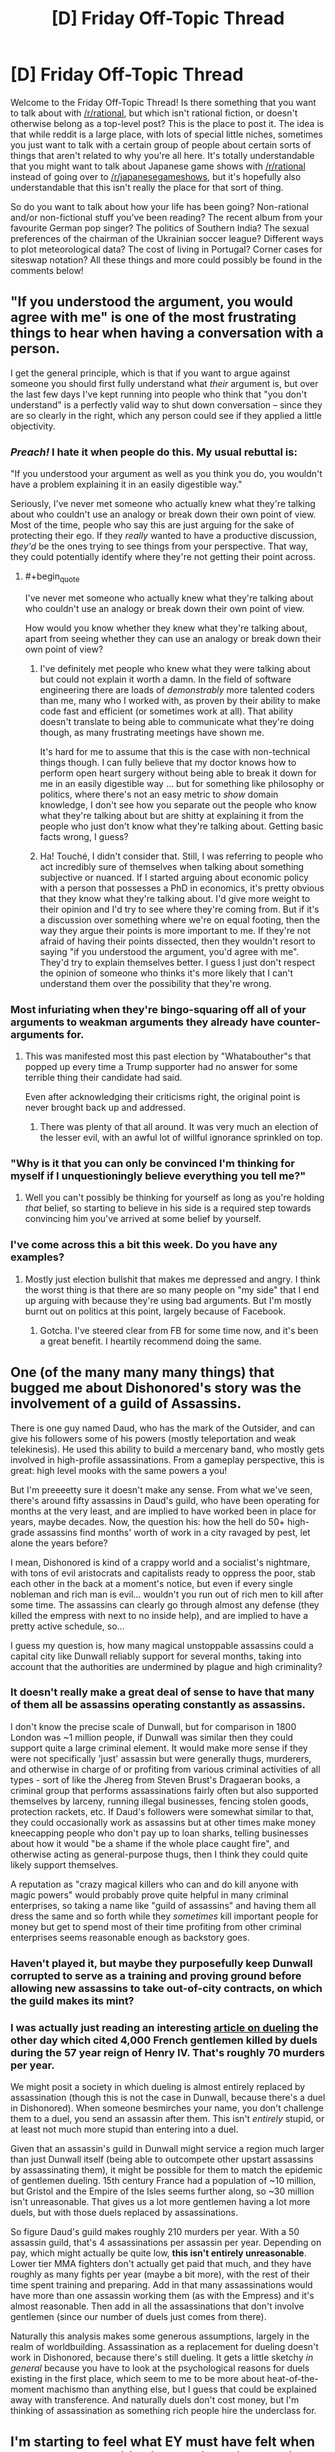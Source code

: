 #+TITLE: [D] Friday Off-Topic Thread

* [D] Friday Off-Topic Thread
:PROPERTIES:
:Author: AutoModerator
:Score: 18
:DateUnix: 1478876691.0
:END:
Welcome to the Friday Off-Topic Thread! Is there something that you want to talk about with [[/r/rational]], but which isn't rational fiction, or doesn't otherwise belong as a top-level post? This is the place to post it. The idea is that while reddit is a large place, with lots of special little niches, sometimes you just want to talk with a certain group of people about certain sorts of things that aren't related to why you're all here. It's totally understandable that you might want to talk about Japanese game shows with [[/r/rational]] instead of going over to [[/r/japanesegameshows]], but it's hopefully also understandable that this isn't really the place for that sort of thing.

So do you want to talk about how your life has been going? Non-rational and/or non-fictional stuff you've been reading? The recent album from your favourite German pop singer? The politics of Southern India? The sexual preferences of the chairman of the Ukrainian soccer league? Different ways to plot meteorological data? The cost of living in Portugal? Corner cases for siteswap notation? All these things and more could possibly be found in the comments below!


** "If you understood the argument, you would agree with me" is one of the most frustrating things to hear when having a conversation with a person.

I get the general principle, which is that if you want to argue against someone you should first fully understand what /their/ argument is, but over the last few days I've kept running into people who think that "you don't understand" is a perfectly valid way to shut down conversation -- since they are so clearly in the right, which any person could see if they applied a little objectivity.
:PROPERTIES:
:Author: alexanderwales
:Score: 34
:DateUnix: 1478877505.0
:END:

*** /Preach!/ I hate it when people do this. My usual rebuttal is:

"If you understood your argument as well as you think you do, you wouldn't have a problem explaining it in an easily digestible way."

Seriously, I've never met someone who actually knew what they're talking about who couldn't use an analogy or break down their own point of view. Most of the time, people who say this are just arguing for the sake of protecting their ego. If they /really/ wanted to have a productive discussion, /they'd/ be the ones trying to see things from your perspective. That way, they could potentially identify where they're not getting their point across.
:PROPERTIES:
:Author: That2009WeirdEmoKid
:Score: 24
:DateUnix: 1478878071.0
:END:

**** #+begin_quote
  I've never met someone who actually knew what they're talking about who couldn't use an analogy or break down their own point of view.
#+end_quote

How would you know whether they knew what they're talking about, apart from seeing whether they can use an analogy or break down their own point of view?
:PROPERTIES:
:Author: Gurkenglas
:Score: 1
:DateUnix: 1479049261.0
:END:

***** I've definitely met people who knew what they were talking about but could not explain it worth a damn. In the field of software engineering there are loads of /demonstrably/ more talented coders than me, many who I worked with, as proven by their ability to make code fast and efficient (or sometimes work at all). That ability doesn't translate to being able to communicate what they're doing though, as many frustrating meetings have shown me.

It's hard for me to assume that this is the case with non-technical things though. I can fully believe that my doctor knows how to perform open heart surgery without being able to break it down for me in an easily digestible way ... but for something like philosophy or politics, where there's not an easy metric to /show/ domain knowledge, I don't see how you separate out the people who know what they're talking about but are shitty at explaining it from the people who just don't know what they're talking about. Getting basic facts wrong, I guess?
:PROPERTIES:
:Author: alexanderwales
:Score: 3
:DateUnix: 1479054849.0
:END:


***** Ha! Touché, I didn't consider that. Still, I was referring to people who act incredibly sure of themselves when talking about something subjective or nuanced. If I started arguing about economic policy with a person that possesses a PhD in economics, it's pretty obvious that they know what they're talking about. I'd give more weight to their opinion and I'd try to see where they're coming from. But if it's a discussion over something where we're on equal footing, then the way they argue their points is more important to me. If they're not afraid of having their points dissected, then they wouldn't resort to saying "if you understood the argument, you'd agree with me". They'd try to explain themselves better. I guess I just don't respect the opinion of someone who thinks it's more likely that I can't understand them over the possibility that they're wrong.
:PROPERTIES:
:Author: That2009WeirdEmoKid
:Score: 1
:DateUnix: 1479056906.0
:END:


*** Most infuriating when they're bingo-squaring off all of your arguments to weakman arguments they already have counter-arguments for.
:PROPERTIES:
:Author: LiteralHeadCannon
:Score: 8
:DateUnix: 1478880440.0
:END:

**** This was manifested most this past election by "Whatabouther"s that popped up every time a Trump supporter had no answer for some terrible thing their candidate had said.

Even after acknowledging their criticisms right, the original point is never brought back up and addressed.
:PROPERTIES:
:Author: DaystarEld
:Score: 4
:DateUnix: 1478902056.0
:END:

***** There was plenty of that all around. It was very much an election of the lesser evil, with an awful lot of willful ignorance sprinkled on top.
:PROPERTIES:
:Author: Iconochasm
:Score: 5
:DateUnix: 1478904117.0
:END:


*** "Why is it that you can only be convinced I'm thinking for myself if I unquestioningly believe everything you tell me?"
:PROPERTIES:
:Author: xamueljones
:Score: 6
:DateUnix: 1478894278.0
:END:

**** Well you can't possibly be thinking for yourself as long as you're holding /that/ belief, so starting to believe in his side is a required step towards convincing him you've arrived at some belief by yourself.
:PROPERTIES:
:Author: Gurkenglas
:Score: 1
:DateUnix: 1479049553.0
:END:


*** I've come across this a bit this week. Do you have any examples?
:PROPERTIES:
:Author: Dwood15
:Score: 1
:DateUnix: 1478888654.0
:END:

**** Mostly just election bullshit that makes me depressed and angry. I think the worst thing is that there are so many people on "my side" that I end up arguing with because they're using bad arguments. But I'm mostly burnt out on politics at this point, largely because of Facebook.
:PROPERTIES:
:Author: alexanderwales
:Score: 2
:DateUnix: 1478911551.0
:END:

***** Gotcha. I've steered clear from FB for some time now, and it's been a great benefit. I heartily recommend doing the same.
:PROPERTIES:
:Author: Dwood15
:Score: 1
:DateUnix: 1478913797.0
:END:


** One (of the many many many things) that bugged me about Dishonored's story was the involvement of a guild of Assassins.

There is one guy named Daud, who has the mark of the Outsider, and can give his followers some of his powers (mostly teleportation and weak telekinesis). He used this ability to build a mercenary band, who mostly gets involved in high-profile assassinations. From a gameplay perspective, this is great: high level mooks with the same powers a you!

But I'm preeeetty sure it doesn't make any sense. From what we've seen, there's around fifty assassins in Daud's guild, who have been operating for months at the very least, and are implied to have worked been in place for years, maybe decades. Now, the question his: how the hell do 50+ high-grade assassins find months' worth of work in a city ravaged by pest, let alone the years before?

I mean, Dishonored is kind of a crappy world and a socialist's nightmare, with tons of evil aristocrats and capitalists ready to oppress the poor, stab each other in the back at a moment's notice, but even if every single nobleman and rich man is evil... wouldn't you run out of rich men to kill after some time. The assassins can clearly go through almost any defense (they killed the empress with next to no inside help), and are implied to have a pretty active schedule, so...

I guess my question is, how many magical unstoppable assassins could a capital city like Dunwall reliably support for several months, taking into account that the authorities are undermined by plague and high criminality?
:PROPERTIES:
:Author: CouteauBleu
:Score: 10
:DateUnix: 1478892061.0
:END:

*** It doesn't really make a great deal of sense to have that many of them all be assassins operating constantly as assassins.

I don't know the precise scale of Dunwall, but for comparison in 1800 London was ~1 million people, if Dunwall was similar then they could support quite a large criminal element. It would make more sense if they were not specifically 'just' assassin but were generally thugs, murderers, and otherwise in charge of or profiting from various criminal activities of all types - sort of like the Jhereg from Steven Brust's Dragaeran books, a criminal group that performs assassinations fairly often but also supported themselves by larceny, running illegal businesses, fencing stolen goods, protection rackets, etc. If Daud's followers were somewhat similar to that, they could occasionally work as assassins but at other times make money kneecapping people who don't pay up to loan sharks, telling businesses about how it would "be a shame if the whole place caught fire", and otherwise acting as general-purpose thugs, then I think they could quite likely support themselves.

A reputation as "crazy magical killers who can and do kill anyone with magic powers" would probably prove quite helpful in many criminal enterprises, so taking a name like "guild of assassins" and having them all dress the same and so forth while they /sometimes/ kill important people for money but get to spend most of their time profiting from other criminal enterprises seems reasonable enough as backstory goes.
:PROPERTIES:
:Author: Escapement
:Score: 9
:DateUnix: 1478895958.0
:END:


*** Haven't played it, but maybe they purposefully keep Dunwall corrupted to serve as a training and proving ground before allowing new assassins to take out-of-city contracts, on which the guild makes its mint?
:PROPERTIES:
:Author: TennisMaster2
:Score: 3
:DateUnix: 1478897013.0
:END:


*** I was actually just reading an interesting [[http://www.antipope.org/charlie/blog-static/2016/11/duelling-essentially-a-bloody-.html#more][article on dueling]] the other day which cited 4,000 French gentlemen killed by duels during the 57 year reign of Henry IV. That's roughly 70 murders per year.

We might posit a society in which dueling is almost entirely replaced by assassination (though this is not the case in Dunwall, because there's a duel in Dishonored). When someone besmirches your name, you don't challenge them to a duel, you send an assassin after them. This isn't /entirely/ stupid, or at least not much more stupid than entering into a duel.

Given that an assassin's guild in Dunwall might service a region much larger than just Dunwall itself (being able to outcompete other upstart assassins by assassinating them), it might be possible for them to match the epidemic of gentlemen dueling. 15th century France had a population of ~10 million, but Gristol and the Empire of the Isles seems further along, so ~30 million isn't unreasonable. That gives us a lot more gentlemen having a lot more duels, but with those duels replaced by assassinations.

So figure Daud's guild makes roughly 210 murders per year. With a 50 assassin guild, that's 4 assassinations per assassin per year. Depending on pay, which might actually be quite low, *this isn't entirely unreasonable*. Lower tier MMA fighters don't actually get paid that much, and they have roughly as many fights per year (maybe a bit more), with the rest of their time spent training and preparing. Add in that many assassinations would have more than one assassin working them (as with the Empress) and it's almost reasonable. Then add in all the assassinations that don't involve gentlemen (since our number of duels just comes from there).

Naturally this analysis makes some generous assumptions, largely in the realm of worldbuilding. Assassination as a replacement for dueling doesn't work in Dishonored, because there's still dueling. It gets a little sketchy /in general/ because you have to look at the psychological reasons for duels existing in the first place, which seem to me to be more about heat-of-the-moment machismo than anything else, but I guess that could be explained away with transference. And naturally duels don't cost money, but I'm thinking of assassination as something rich people hire the underclass for.
:PROPERTIES:
:Author: alexanderwales
:Score: 2
:DateUnix: 1479056283.0
:END:


** I'm starting to feel what EY must have felt when he wrote the "Politics is the Mind-Killer" article. (probably a lot of others articles too; the Sequences strike me as something mostly written out of frustration)

It's this obvious pattern, where, as soon as people start caring about the outcome of the debate, and especially when the debate is political... everyone becomes a liar. If you want to make a political opinion for yourself, every single source of information you can find is your enemy. Nobody wants to help you become wise, nobody wants to become wiser, they just want to recruit you.

I have no idea who I'm going to vote for in the next French Presidential election. How the hell am I supposed to choose, when every source of information I know is unreliable? For every argument a peer can give me that would steer me in one direction, there's another peer who can give me a convincing counter-argument!

That's not what frustrates me most, though, and I don't think it's what bothered EY most (or bothers; s'not like he's a dead prophet :p). It's the way I can see reason and epistemology loosing again and again. The way I see people advance their arguments like they're (shit, find a metaphor that isn't soldiers) flags that hey can wave, and say "Look at how many arguments I have! Look at how bright they shine! How can you disagree with me?", and these people never consider that things might be complicated, that smart people can know about their amazing arguments and /still/ disagree with them, that policy debates are /not/ one-sided AND SHOULD NOT APPEAR SO! (heh, I feel like I just reinvented long-known math theorems on my own, except with epistemology instead of math)

I think I do it too. I know I've thrown way too many anti-Trumps arguments I wasn't actually confident about. I'm ~80% confident that my brain is trustworthy-ish regarding politics, but that doesn't keep me from killing it from times to times. Got to sacrifice your own rationality for the sake of trying to convince other people to be smart, at least from times to times, I guess.

Well, it's out of my system. While I'm ranting, here's a confession: I totally stalk alexanderwales' profile for insightful political comments, because he's literally the only person I know who I trust to keep a semi-clear head when dealing with politics. So, um, if you're reading this, sorry for the internet stalking. Also you're great.
:PROPERTIES:
:Author: CouteauBleu
:Score: 6
:DateUnix: 1478906121.0
:END:

*** Read an academic history book. They're generally balanced, and if not, the author is clear about their biases or intent. The more recent the history, the less consensus you'll find, but being able to see the background will bring contrast and perspective to the arguments of today.
:PROPERTIES:
:Author: TennisMaster2
:Score: 3
:DateUnix: 1478909376.0
:END:


*** Purely strategically, depends on your goals. If you like Le Pen, vote Le Pen. If you don't like Le Pen, vote for your favorite major party candidate who isn't Hollande. Vote in the UMP primary if you prefer Juppe or Sarkozy to the other.

My prediction is Juppe wins the primary and beats Le Pen in the runoff... probably. Sarkozy can also beat Le Pen though socialists, greens, and communists might have lower turnout. Hollande is underrated as a politician but he would probably lose to Le Pen so don't vote him unless you support Le Pen and are sure she will make the runoff.

Who /should/ you support? That's not my business.
:PROPERTIES:
:Author: blazinghand
:Score: 1
:DateUnix: 1478922915.0
:END:


** People are very doom-and-gloom after the election outcome. I know Trump has said some very discouraging things. But, and I feel like maybe this is just my patriotism talking, this is /America/. We'll survive, no matter what Trump does or who he turns out to be. Why? We'll survive because as a democratic republic, we can change our leaders with elections. We'll servive because the American ideal is bigger than any one person. We'll survive because Trump hasn't been elected King, just President.

Yes, there may be damage to our civil liberties. I won't downplay that.

But, we'll survive because we'll keep fighting. We know this isn't the end. We can win. The civil libertarian movement won't bow its head before anyone, won't stop defending rights, won't stop fighting the good fight. The ACLU didn't fold when the PATRIOT act passed, and should Trump and the Republicans try any funny business with people's rights, we will be there to defend the weak. Even if Trump cows the members of his own party, he won't cow them all. The most principled defenders of civil liberties in the Republican party will stand against him, and all the Democrats will as well if only because they are the opposition.

There are things you can do as well.

I'll call my Senators and my Congressperson if a bad bill about this comes up, and let them know they have my vote, and I'll have their back if they have to vote in an obstructionist way to defend our liberties. The election is over, and the actual work of governance will soon begin, with all that it entails. The process continues, and America is strong. We are strong because of our freedoms and our belief in the American ideal. America isn't some concept caught in the past. America is a project, ever growing, something we can believe in and bring into the world. We'll make it. We always have.
:PROPERTIES:
:Author: blazinghand
:Score: 11
:DateUnix: 1478884087.0
:END:

*** I'm with you, but I'm very, very worried about climate change. It's not an issue we can take a slow, measured pace with.
:PROPERTIES:
:Author: Loiathal
:Score: 14
:DateUnix: 1478896313.0
:END:


*** I fully agree with [[https://pbs.twimg.com/media/Cw5EAY1UQAQLlJq.jpg:large][Bernie Sander]]s on it:

#+begin_quote
  Donald Trump tapped into the anger of a declining middle class that is sick and tired of establishment economics, establishment politics and the establishment media. People are tired of working longer hours for lower wages, of seeing decent paying jobs go to China and other low-wage countries, of billionaires not paying any federal income taxes and of not being able to afford a college education for their kids - all while the very rich become much richer.

  To the degree that Mr. Trump is serious about pursuing policies that improve the lives of working families in this country, I and other progressives are prepared to work with him. To the degree that he pursues racist, sexist, xenophobic and anti-environment policies, we will vigorously oppose him.
#+end_quote
:PROPERTIES:
:Author: Polycephal_Lee
:Score: 13
:DateUnix: 1478886873.0
:END:

**** [deleted]
:PROPERTIES:
:Score: 9
:DateUnix: 1478888890.0
:END:

***** Hate of Hillary is tied up with hate of the establishment, hate of the current economic conditions. If you don't have stock or own a house, you haven't recovered from 2008.
:PROPERTIES:
:Author: Polycephal_Lee
:Score: 6
:DateUnix: 1478889060.0
:END:

****** I totally get what you're saying and agree with what you are getting at--that some people still have it quite tough! I would like to also add, though, that this isn't the case for everyone.

When Obama was sworn in, in early 2009, Black unemployment was rising and had hit 13%. Within a couple of months it capped out at 16%, and over the course of 8 years it slowly came back down, finally dipping down to 8% recently. It has only ever been this low right before the financial crisis, and during the Clinton administration.

This is why, by the way, people of color massively went for Clinton in the primary. Sanders came in and said "the system is broken, we need to fix it" just when it's finally starting to work (or be less bad) for a lot of people. This is also why, despite the problems of current economic conditions, blacks still feel more optimistic [[https://www.washingtonpost.com/news/the-fix/wp/2015/06/03/black-unemployment-remains-very-high-but-nobody-is-more-optimistic-about-the-economy-why/][(link)]] in general about the future.

This doesn't mean there aren't economic problems--there are a lot of them--but this is on the list of things to think about when we try to suss out how the economy helps various groups of people and harms others. America is a great country, and also a large country. Lots of people live in different areas, different economic conditions, and so on. We have diversity of situations and even the diversity of situations in the Black community isn't captured by the stuff I put in here.

In addition to fighting for our rights, it's important that as a country we sit down and listen to each other. We're all Americans and we're all in this together. People who disagree with you on politics aren't the enemy, they're the opposition. And yes, I oppose those who would curtail my liberties, but they are still my countrymen, and America is great.
:PROPERTIES:
:Author: blazinghand
:Score: 10
:DateUnix: 1478890087.0
:END:

******* That unemployment stat is disingenuous. The labor participation rate for African Americans is the lowest that's ever been recorded. Additionally, in that time frame, poverty rates are up, and incomes are down since 2009.
:PROPERTIES:
:Author: Iconochasm
:Score: 1
:DateUnix: 1478904576.0
:END:

******** [[https://fred.stlouisfed.org/series/LNS11300006][It isn't the lowest that's ever been recorded.]] It is lower than in 2009, but it looks like it's been pretty steadily decreasing since the year 2000. I'm not sure if you can blame that one on the recession.

[[https://fred.stlouisfed.org/series/MEHOINUSA672N#0][Income's are up since 2009.]]

[[https://www.statista.com/statistics/200463/us-poverty-rate-since-1990/][Poverty rates are down since 2009.]]
:PROPERTIES:
:Author: electrace
:Score: 4
:DateUnix: 1478907895.0
:END:

********* Hm. The latter two point were specifically about African Americans, as opposed to Americans in general, but the first bit being wrong makes it worth taking another look at the whole argument.
:PROPERTIES:
:Author: Iconochasm
:Score: 1
:DateUnix: 1478912518.0
:END:

********** Oh, I didn't realize that you meant African Americans for all of them. In that case, [[https://www.statista.com/statistics/205059/percentage-of-poor-black-families--in-the-us/][here's poverty rates for African American families]]. It decreased from 1990 to 2000, increased sharply until 2003, and then stayed basically constant until 2010, and has been on a downward trend since then. 2015 rate is 1.6% lower than 2009.

And on [[http://www.census.gov/data/tables/time-series/demo/income-poverty/historical-income-households.html][this page]], Median and mean income for African Americans were $38,439 in 2002 (constant 2015 dollars), fell a bit 2008-2010, where it ended up at $34,957. From there, it's been steadily increasing. In 2015, it was $37,211.

So, it's lower than it was in 2002 (the earliest year I could find), but there's been roughly a 10% increase in real terms in 5 years.
:PROPERTIES:
:Author: electrace
:Score: 2
:DateUnix: 1478920055.0
:END:


*** Yes, but nuclear war. The president can call in and authorize a nuclear strike within minutes.
:PROPERTIES:
:Author: Gaboncio
:Score: 5
:DateUnix: 1478885595.0
:END:

**** Not without the Secretary of Defense.
:PROPERTIES:
:Author: electrace
:Score: 1
:DateUnix: 1478887328.0
:END:

***** ... Which is a cabinet position, is it not?
:PROPERTIES:
:Author: ketura
:Score: 8
:DateUnix: 1478888280.0
:END:

****** [deleted]
:PROPERTIES:
:Score: 2
:DateUnix: 1478889801.0
:END:

******* #+begin_quote
  to get two people to agree to a nuclear strike than one.
#+end_quote

If calling a nuclear strike only requires the agreement of /two/ people, then something's wrong.
:PROPERTIES:
:Author: xamueljones
:Score: 8
:DateUnix: 1478894480.0
:END:

******** Something's wrong with the President, any President, having virtually full control of the military.
:PROPERTIES:
:Author: electrace
:Score: 2
:DateUnix: 1478894935.0
:END:


******** Yes, that something is called MAD, and it's been wrong for a while.
:PROPERTIES:
:Author: MugaSofer
:Score: 2
:DateUnix: 1478910308.0
:END:


***** Um, do you have a citation for that? I'm pretty sure NCA (National Command Authority) is a single man decision and two man rule only applies in authentication of the order the rest of the way down the chain.
:PROPERTIES:
:Author: Empiricist_or_not
:Score: 1
:DateUnix: 1478912269.0
:END:

****** Technically, the President has the sole authority. In reality, the Secretary of Defense can refuse to authenticate the President's nuclear codes. The President can't order a launch unless the codes have been authenticated by the Secretary of Defense.

However, the President has the sole authority to fire the Secretary of Defense. But, then he would need to present the Secreatary's replacement to Congress, and have them approved. That may be difficult when the reason for the dismissal became known.

I'm not sure what would happen if the President physically flew to a nuclear launch site, and gave the order in person. I would think he wouldn't need codes then, but who knows? Seriously, who knows? I don't.
:PROPERTIES:
:Author: electrace
:Score: 3
:DateUnix: 1478915575.0
:END:

******* #+begin_quote
  I'm not sure what would happen if the President physically flew to a nuclear launch site, and gave the order in person. I would think he wouldn't need codes then, but who knows? Seriously, who knows? I don't.
#+end_quote

That would make for an amazing short story. The President arrives at a nuclear silo, demanding the launch of a nuclear missile for some insane reason, loudly berating a Secretary of Defense that refused to authenticate the codes.
:PROPERTIES:
:Author: alexanderwales
:Score: 2
:DateUnix: 1479056553.0
:END:


**** Can you give a direct, recorded quote that Trump said that he considers it an option? Or a source that names the person that claimed it?
:PROPERTIES:
:Author: Dwood15
:Score: 1
:DateUnix: 1478888697.0
:END:

***** Besides "if we have nukes, why can't we use them?"

Although now I'm finding that this was second hand, alleged to have happened behind closed doors.
:PROPERTIES:
:Author: ketura
:Score: 10
:DateUnix: 1478891403.0
:END:

****** It is politically important in the irrational strategy to winning global thermonuclear war (I'm referencing war games: the only way to win is not to play) to be thought willing to play. A precomittment to never actually play even if the other player does (President B. Clinton) is noble, but a vulnerability if it is known, and the other guy is willing to accept the cost of a ruined earth.
:PROPERTIES:
:Author: Empiricist_or_not
:Score: 1
:DateUnix: 1478912564.0
:END:

******* Double-edged sword. If you are known as having an itchy trigger finger, then next time a military plane accidentally crosses the wrong border during a training exercise, things can spiral out of control quicker.
:PROPERTIES:
:Author: Roxolan
:Score: 1
:DateUnix: 1478924287.0
:END:

******** /sigh/ It's veteran's day, I've had a quarter of a bottle of scotch, and I'm giving myself a free pass to make an argument from authority.

Authority credentials: 4 years at a service academy, 10 years active duty service as a commissioned officer working as middle management (aka commissioned officer) where to handling things at the lowest possible level is a sign of /basic/ competence, to whit /calling the boss is an admission of failure/.

*Please check your Dunning Kruger at the door. You don't know what you are talking about, and are making the worst type of straw man argument.* /You obviously have no/ *idea* /how seriously an out of area even is planned against, how much things are sent up to prevent it, and seem (this is probably my bias/intoxication talking and not you) to have no respect for the competence of the people who do this shit as a living/ *Training events* conducted in the vicinity of someone else's national territoriality are not *'training events'* they are operational events, with the most stone cold highly prepared people conducting them, probably requested by people with black passports if not higher. * facepalm shakes-head *

Lets just put it this way; asking why we can't use nukes is playing by the rules for leaders in the big strategy game. *We don't want to use nukes. The other guy doesn't want to use nukes,* /we hope,/ barring Grand Ayatolla Ali Khamenei, the game is played so both leaders are/pretend they are willing to use nukes until we can either get rid of them (unfeasible, someone will cheat) or can reliably shoot them all down from the sky at greater than five nines accuracy, yes the much derided star wars is now AEGIS-1 TBMD, google it.

I'm going to back up from my rage and try to recommend something that might be communicative here: [[/u/docfuture]] (sorry to pull you into this) has a great discussion of how corporations are UFAI incubators using people as a computational substrate optimizing for their profit somewhere in his "Maker's ark" novel, nations aren't all that different, but they optimize for survival and influence ( a long term prerequisite survival). Part of influence, when you both are amoeba with big poisonous spines that kill the other guy, and can still be launched, and will generally hit, when you are already impaled and *will die*, oh an yeah the poison will probably eventually slowly kill every amoeba in this puddle; is regularly signaling that you have said death spine. You don't want to use it, lets be honest outside of good SI fanfiction, you have no idea how you'd cross dry land to the next puddle, but if you don't someone else might be stupid enough to use it on you.

Try thinking iterated prisoner's dilemma. We discovered defecting in 1945 when only one party had the defect button; *nobody,* not even an actor, has defected since then the vetting, and or assassination processes, are no-where as weak as you think.
:PROPERTIES:
:Author: Empiricist_or_not
:Score: 1
:DateUnix: 1478926801.0
:END:

********* #+begin_quote
  /You obviously have no/ *idea* /how seriously an out of area even is/ [etc]
#+end_quote

I really don't, but you're nitpicking the hypothetical. It's a stand-in for "the next time something happens that makes a country worried that the US is planning a nuclear strike". We've had sunlight reflected on clouds, simulation treated as the real thing /Wargames/-style, a bear intruder at a military base etc. and some have gone very close to launch indeed. And I expect these have been patched, so if nuclear war ever starts by accident, it will be something else.

We'd also need tension to build up to cold-war level first. But a president perceived as /too/ unpredictable and vindictive is part of what makes tension build, for all that too little is dangerous prisoner's-dilemma-wise too.

I don't otherwise disagree with your post.
:PROPERTIES:
:Author: Roxolan
:Score: 2
:DateUnix: 1478983425.0
:END:


********* So how safe are nukes from impulsive presidents? My gut tells me "safe-ish, because military people have seen Doctor Strangelove too", but I don't know.
:PROPERTIES:
:Author: CouteauBleu
:Score: 1
:DateUnix: 1478957562.0
:END:


****** Which makes it all the less likely to be real... I haven't been able to find any primary source that actually says Trump said that (and they heard it first hand), or a damning recording of it.
:PROPERTIES:
:Author: Dwood15
:Score: 1
:DateUnix: 1478891642.0
:END:

******* While it's true that second-hand evidence is less important/accurate than first-hand evidence, they tend to have a grain of truth.

If he's the kind of person that people easily believe will say something like that, then it's a symptom of an underlying problem.

While I don't believe he will actually use nukes on a whim, it still worries me that he appears to be the kind of person who is more likely to use nukes than anyone else. [[https://en.wikipedia.org/wiki/Stanislav_Petrov][WWIII]] was narrowly adverted in 1983 and I believe that if Trump was in the same situation, he wouldn't have thought twice before pressing the button.

EDIT: Thanks [[/u/Empiricist_or_not]] for correcting me on the historical accuracy.
:PROPERTIES:
:Author: xamueljones
:Score: 8
:DateUnix: 1478894632.0
:END:

******** Looking at your link I think you mean WWIII (1983) was narrowly avoided. Though this is why missile tests and space launches are publicly and diplomatically promulgated today.

#+begin_quote
  Nuclear bombardment was narrowly adverted in WWII
#+end_quote

Huh? America was the only country with the bomb at that point and [[http://history.stackexchange.com/questions/8718/did-the-united-states-have-a-third-atomic-bomb-to-drop-on-japan][they didn't have another bomb avalible after the second bombing]]
:PROPERTIES:
:Author: Empiricist_or_not
:Score: 2
:DateUnix: 1478912996.0
:END:

********* Whoops. I typed that post in a rush earlier and completely goofed. Thanks for the correction!
:PROPERTIES:
:Author: xamueljones
:Score: 2
:DateUnix: 1478914703.0
:END:


******** #+begin_quote
  he appears to be the kind of person who is more likely to use nukes
#+end_quote

But can you identify that that is not just what he's been portrayed as?
:PROPERTIES:
:Author: Dwood15
:Score: 1
:DateUnix: 1478896906.0
:END:

********* True, but what I'm thinking is that if someone makes an accusation of something you didn't do and everyone is convinced that you are the kind of person who would do something like that, doesn't it say something about you?

Another way to put it is that Trump has repeatedly shown himself to be impulsive, very aggressive, and constantly calling for war against other countries. The obvious follow-up question is /is this the sort of person we want in charge of the nukes?/ This is why people find it so easy to believe he's the sort of person to say "if we have nukes, why can't we use them?"

#+begin_quote
  But can you identify that that is not just what he's been portrayed as?
#+end_quote

You have me there, since people can often be portrayed as someone completely different from who they actually are. But can you actually tell me anything about Trump to make me less nervous about him having control over the nukes? I'm willing to accept alternative views of Trump if you can explain why you believe these views.
:PROPERTIES:
:Author: xamueljones
:Score: 6
:DateUnix: 1478897996.0
:END:

********** #+begin_quote
  repeatedly shown himself to be impulsive, very aggressive, and constantly calling for war
#+end_quote

You say constantly. Have you listened to any of his Townhall speeches? Has it shown that he is actually a war hawk? At the very least, he'll likely attempt to deal with ISIS, which he ought to be doing, to help stabilize the gvt and country of Iraq...

Trump is a bit of an antithesis to the current politician who thinks about every thing they're going to do, carefully plans out their exact talking points, and don't deviate from the script, even if they have to lie and cheat to get there. Obama, Romney, McCain, Hillary, and other 'establishment' politicians are like this. When it comes to warhawking, [[http://foreignpolicy.com/2016/07/27/hillary-the-hawk-a-history-clinton-2016-military-intervention-libya-iraq-syria/][Clinton qualifies]] and even suggested a [[http://www.huffingtonpost.com/entry/hillary-clinton-syria-no-fly-zone-third-debate_us_58084280e4b0180a36e91a53][no fly zone]] over Syria, leaving me [[http://www.salon.com/2016/10/21/hillary-clinton-admitted-in-2013-that-a-no-fly-zone-would-kill-a-lot-of-syrians-but-still-wants-one/][more afraid of what she would do]] than Trump, who can merely be portrayed as having a loud mouth.

A track record of actually starting wars and wanting to get involved in conflicts we shouldn't, is worse than someone with a loud mouth, right?

#+begin_quote
  people can often be portrayed as someone completely different
#+end_quote

That's exactly what I'm saying has happened.

#+begin_quote
  can you actually tell me anything about Trump to make me less nervous about him having control over the nukes?
#+end_quote

Not likely, but i'll try. While you might disagree with the actual policies [[https://assets.donaldjtrump.com/_landings/contract/O-TRU-102316-Contractv02.pdf][read his 100 day plan]] and notice that there is not a mention of military intervention anywhere.

Additionally, Trump would long be out of business if he were as over the top as dramatised.

[[https://docs.google.com/document/d/1hnaf5Pq7-2P8ZAkp4MHk5AcBQoB06lqc08z_xVA_w8Y/edit?usp=sharing][I also wrote a really crappy paper]] on why I think voting for Trump is fairly rational. The main point being Eliezer Yudkowsky is pretty elitist.
:PROPERTIES:
:Author: Dwood15
:Score: 3
:DateUnix: 1478899233.0
:END:

*********** Okay, thank you. This election has been very stressful and opened my eyes to understand that I'm biased due to the people I'm surrounded by and live with (urban vs rural, upper-class vs lower-class), and it affects what sort of news I hear and listen to.

I doubt my opinion will change before I read the links you sent me, but I do believe it will help me better understand the opposing side's perspective and what conflicts with my knowledge of Trump. When I say that my opinion won't change, I mean that I still believe Trump is a terrible choice for president, but I do believe more strongly that Clinton is a terrible choice for president and is only /barely/ a better choice.

Thank you for taking the time to explain.
:PROPERTIES:
:Author: xamueljones
:Score: 3
:DateUnix: 1478900603.0
:END:

************ Thanks for discussing it with me.
:PROPERTIES:
:Author: Dwood15
:Score: 1
:DateUnix: 1478906441.0
:END:


*********** I think you're being asymmetrically rigorous, or at least asymmetrically charitable. If we assume that Trump isn't a madman who will actually order Iranian boats to be blown up like he said he would, shouldn't we also assume that Clinton isn't a mad woman who would have razed Syria and started Word War III?
:PROPERTIES:
:Author: CouteauBleu
:Score: 2
:DateUnix: 1478957898.0
:END:

************ My point is the likelihood of everything happening. Clinton has proven herself to be a warhawk already on the world stage, making her getting into stupid wars much more likely. The threat of Clinton getting involved in some war we have no business is much more real than trump, because of her speeches and track record.

While i cannot rule out Trump getting involved in stupid wars, his actual rhetoric has not been that which would make me think he's a war hawk, and so makes me rate him as much less likely than Clinton.
:PROPERTIES:
:Author: Dwood15
:Score: 1
:DateUnix: 1478976053.0
:END:


********** By the way, I edited my initial reply.
:PROPERTIES:
:Author: Dwood15
:Score: 1
:DateUnix: 1478899870.0
:END:


***** During the primary debates, he (paraphrased from memory) called nukes a last resort, but refused to take them off the table in a general principle sort of way. If I could trust he was being canny, I'd kind of think "a last resort is still a resort" is the sweet spot for nukes. Some deterrent effect, but no likely threat of use.
:PROPERTIES:
:Author: Iconochasm
:Score: 3
:DateUnix: 1478904819.0
:END:

****** I would read that as 'If someone uses a nuclear weapon on us, we will retaliate.' kind of deal. We aren't so kind as to just lay over and die for fear of mutual destruction. I'd need an exact video to watch for it to have a good answer though.
:PROPERTIES:
:Author: Dwood15
:Score: 2
:DateUnix: 1478906584.0
:END:

******* IIRC this was talking about first strikes.

But Obama also refused to take a first strike off the table, as has every president IIRC. I may not agree with it, but it's hardly unusual.
:PROPERTIES:
:Author: MugaSofer
:Score: 2
:DateUnix: 1478910391.0
:END:


**** What in the world makes you think this is more likely? How is trump more hawkish that hillary? Politics is spiders and my tarantula is showing but this, like the constant pattern of calling opposing presidents stupid, just baffles me.
:PROPERTIES:
:Author: Empiricist_or_not
:Score: 1
:DateUnix: 1478912168.0
:END:


*** #+begin_quote
  People are very doom-and-gloom after the election outcome. I know Trump has said some very discouraging things. But, and I feel like maybe this is just my patriotism talking, this is America. We'll survive, no matter what Trump does or who he turns out to be. Why? We'll survive because as a democratic republic, we can change our leaders with elections. We'll servive because the American ideal is bigger than any one person. We'll survive because Trump hasn't been elected King, just President.
#+end_quote

No, we won't. If American institutions and customs hadn't been rotten, this would never have happened. There wouldn't be a slate consisting of the two most hated people current politics could locate.

For God's sakes, the President-elected receives mostly unfavorable ratings /from his own voters/, and the Democrats apparently consider the letter of the Electoral College far more important than keeping a fascist demagogue out of office -- just as they considered Hillary's connections more important than putting up a candidate the public at large would actually want to vote for.

The veil of legitimacy over American neoliberal proceduralism has dropped, and behind that veil is a turd.

And as stated in another reply to you above me, there's climate change to consider. Or UFAI, or nuclear war, if you think that could happen in the next eight years (or the next eight /decades/, if the radical Left doesn't get off its ass and depose neoliberal hegemony). There are genuinely existential, life-or-death issues where society cannot afford to /work through its issues/ by punching itself in the face repeatedly!
:PROPERTIES:
:Score: 10
:DateUnix: 1478904412.0
:END:

**** Well said on all counts.
:PROPERTIES:
:Author: callmebrotherg
:Score: 2
:DateUnix: 1478906819.0
:END:


** Weekly update on my rational pokemon game, including work on the data creation tool Bill's PC. [[https://docs.google.com/document/d/1EUSMDHdRdbvQJii5uoSezbjtvJpxdF6Da8zqvuW42bg/edit?usp=sharing][Handy discussion links and previous threads here]].

--------------

So I got very little done this week.  I almost don't even want to make this post, but if experience is any indicator that will lead the death spiral of the project, so here I am.

Mostly this is due to the election this week; I spent Monday researching my local ballot, Tuesday nervously staying up all night to see the results of the vote, and then the last few days doing my best non-alcoholic impression of someone drinking their woes away.  I imagine it won't be hard to get sympathy for this position.

I /think/ I've come to terms with it.  While I don't think the current president-elect will be the cure-all his supporters seem to rabidly insist he is, I'm willing to wait for actions to object to.  This is probably just a defense mechanism, but I'll take what I can get if it leaves me functioning.

--------------

Feel free to leave any comments or questions below. Also feel free to join us [[https://discord.gg/sM99CF3][on the #pokengineering channel of the /r/rational Discord server]] for brainstorming and discussion.  It's a great group, really, and I would highly recommend hanging out, even if you're not in it for this project itself.  There's tabletop groups, Dota 2 partying, and [[http://i.imgur.com/j3jRmMZ.png][puns]] like you wouldn't [[http://i.imgur.com/8cUkzoGl.jpg][believe]].  Come join us!
:PROPERTIES:
:Author: ketura
:Score: 12
:DateUnix: 1478884582.0
:END:

*** Good luck with continuing the project and here's an imaginary hug from an internet stranger to help!

/hugs/
:PROPERTIES:
:Author: xamueljones
:Score: 4
:DateUnix: 1478894900.0
:END:


** This Wednesday was an eye-opener for me.

When I saw Trump win, I thought to myself, /Oh crap, we're screwed./

Then something I've been training myself to do for years kicked in automatically. I imagined what the people on the opposite side (Trump supporters) would think if the opposite had happened (Clinton winning), /Oh crap, we're screwed./

That's when something in my brain went /something's wrong here/. People on both sides of an election genuinely believed there will be a World War III, the US will be destroyed, there will be thousands ruined for life, and other horrific scenarios were likely to happen which were not fear-mongering or exaggeration by journalists.

*If most people on BOTH sides of an election believe the other candidate will actually destroy the nation if elected, then you've got a problem with the entire system of election!*

Enlightenment is about gaining a new insight into the working of some important matter, but what I felt is something I would call a *bitter enlightenment*.

I realized that when it came to my beliefs in democracy, they were childish. I grew up believing that democracy was the best form of government and that no other form could compare because they didn't allow for everyone to have a say in important affairs. While my belief has gotten tarnished over the years seeing all of the corruption of our leaders, ways people are prevented from actually having a say (electoral college vs the popular vote), and how it's probably not a good idea to allow those ignorant and untrained to vote on issues requiring experts, I retained that belief for years unconsciously defending it.

That sensation of sickening realization of having a fundamental belief crack and crumble away as I gained a dreadful insight into human nature and governments would be what I call a bitter enlightenment. It was an insight I didn't want to know (left a 'bitter' taste in my mouth) and tried to make excuses for /this was just an outlier, next election will show everyone returning to their senses/, but once you learn a truth you can't unlearn it. It forced me to update on what makes a good system of government, how necessary it is to allow freedom of speech, how nasty people can be on both sides of a losing arguments/"correcting" those in the wrong, and just how deeply flawed my mind is.

Before Wednesday November 9th, I always had the unconscious visualization of the human mind as a shining pearl with some warps and dents in it as if we were nearly perfect only with some deviations from perfect rationality. But with the destruction of one of my fundamental beliefs, it felt as if I saw a glimpse into a mirror showing myself as a hodge-podge of widely different materials all straining to rip apart from each other. It was as if my mind was made of many disgusting parts, all deeply warped and bent, barely cooperating together to make something that sometimes equaled to a greater whole and sometimes equaled to less than any single part. I felt on a visceral level the human mind /is/ made of flaws as if we were nothing more than a collection of numerous error-prone algorithms switching out programs for the best algorithms with the fewest errors for any given solution.

This experience demanded I STOP and rethink everything. No continuing on with false beliefs and don't do anything until I have updated.

I don't know yet what I'm going to do from here on out, but I wanted to share the experience to convey what it feels like to dramatically reevaluate a fundamental belief.

EDIT: After [[/u/LiteralHeadCannon]] pointed out that [[https://en.wikipedia.org/wiki/Dark_Enlightenment][dark enlightenment]] was already used, I renamed it to 'bitter enlightenment' which might be a better name, because calling something 'dark' brings up gothic tones and implies 'Evil is Cool'. Bitter enlightenment is more descriptive of explaining the distaste in reaching this particular enlightened state I found myself in.
:PROPERTIES:
:Author: xamueljones
:Score: 17
:DateUnix: 1478893518.0
:END:

*** #+begin_quote
  Then something I've been training myself to do for years kicked in automatically. I imagined what the people on the opposite side (Trump supporters) would think if the opposite had happened (Clinton winning), Oh crap, we're screwed.

  That's when something in my brain went something's wrong here. People on both sides of an election genuinely there will be a World War III, the US will be destroyed, there will be thousands ruined for life, and other horrific scenarios many people believed were likely to happen which were not fear-mongering or exaggeration by journalists.
#+end_quote

Who says they're wrong? Both candidates can be horrible. The world is not obligated to provide us with United States Presidents who actually want to serve the people well and keep the country in a good shape.

I expected beforehand that Trump would be a fascist dictator and Hillary would be such a thoroughly awful elitist neoliberal that a Trump figure would get elected in 2020 if he didn't make it in 2016. I think that letting /social reconciliation after a loss/ override the /probability of bad things happening/ is itself irrational. Trump can win and then be /exactly/ as bad as we all expected him to be. Or worse. Clinton can win, and be /exactly/ as bad as we all expected her to be. Or worse.

We have not yet woven our human and moral needs into the fabric of history. There is no reason we /can't/ be completely fucked when all the evidence says we're completely fucked.

#+begin_quote
  I realized that when it came to my beliefs in democracy, they were childish. I grew up believing that democracy was the best form of government and that no other form could compare because they didn't allow for everyone to have a say in important affairs. While my belief has gotten tarnished over the years seeing all of the corruption of our leaders, ways people are prevented from actually having a say (electoral college vs the popular vote), and how it's probably not a good idea to allow those ignorant and untrained to vote on issues requiring experts, I retained that belief for years unconsciously defending it.
#+end_quote

I'm going to give my defensive counterpoint first, followed by my even grimmer counterpoint. Defensive counterpoint:

- The United States simply doesn't have what most of the Western world would recognize as democracy, that is, a multi-party system in which elections are high-entropy random variables with actual causal influence upon governance.

- You can claim that Trump's victory is a sign of variance/entropy in the American electoral process, except that his Cabinet picks already show that the downstream influence on governance is near-null (he's going with completely conventional Republicans and already starting to walk back various previous positions).

- If you /think/ you're being sufficiently cynical by viewing democracy as a schoolyard popularity contest, you're not. To repeat myself from last week, the most /popular/ presidential contender, whose positions were quite reasonable, was shunted from the ballots by Inner Party shenanigans /months/ before anyone could actually vote for him.

- The two candidates who /were/ on the ballot were deeply unpopular, and neither won a majority vote. The majority of the American people voted /fuck those two and fuck this noise/ by voting third party and staying home on Election Day, which is in fact the correct response.

- The "victories" were separated into a "popular vote" and the Electoral College. This means that the "winner", the ork, got fewer votes than the "loser", which is basically not how a /democratic/ system works.

- The "loser" then /conceded/, because 200-year-old procedure is more important to her than both the mandate of the people and /preventing a fascist takeover/. Again, not how a /democratic/ system works.

- The Voting Rights Act was gutted this past year, which resulted in /certain places/ (read: black areas of the South) having orders of magnitude fewer polling-places than last election.

So in summary, you shouldn't claim to be losing faith in democracy because /this shit ain't democracy/. I've voted in /democratic/ elections, and seen the guy I hated ascend to power. That was extremely different: that other system has universal registration for all citizens, a wide-open field of parties that actually changes almost every election season, proportional representation, and coalition governments that guarantee the government in power has some level of support from the majority of voters -- even when I personally despise the shit out of it.

Now comes the /grim/ stuff:

- This election cycle isn't really about the human mind-design. Sorry, but even a computationally omniscient Bayesian reasoner who doesn't have to resort to approximations can still be /information-theoretically/ screwed-over if their sensory signals are ambiguous. We all know P(H|E) = P(E|H) * P(H) / P(E), right? But what if P(E|H) doesn't vary much based on H, and P(E) is actually pretty high?

- As an example, [[https://www.washingtonpost.com/opinions/anti-semitism-is-no-longer-an-undertone-of-trumps-campaign-its-the-melody/2016/11/07/b1ad6e22-a50a-11e6-8042-f4d111c862d1_story.html][take the ad in this article.]] Actually watch it. Then ask yourself: if you were primed with anti-capitalism, would you see it as antisemitic? If you belonged to the white working class and weren't primed to see antisemitism, would you see it as antisemitic? The answers are not really, and definitely not. Now, if you're either a lefty SJW type or a Jew yourself, do you see this as antisemitic? Definitely! When you receive an inherently ambiguous signal, you're forced to rely on your own priors, and when the subject matter is "far away", you can't resolve the ambiguities through experimental actions.

- This is a major failure mode for /any Bayesian social reasoner/, approximate, bounded, or otherwise. People need common priors and hierarchical hyperpriors to make social reasoning possible /at all/; otherwise we all drift apart into our own little worlds.

- /Some people/ have basically been pissing in the swimming pool and sending the precisions of their communications to near-zero. That's not just the Trump campaign! If the /Clinton/ campaign and the liberal media hadn't been /willfully deluding themselves/, the voting public would have had much clearer information with which to both make their choice and with which to predict Tuesday's events. Decades of media consolidation have also helped degrade our information environment by reducing the number of independent information sources whose correlation would provide evidence for the veracity of events.

#+begin_quote
  It was as if my mind was made of many disgusting parts, all deeply warped and bent, barely cooperating together to make something that sometimes equaled to a greater whole and sometimes equaled to less than any single part. I felt on a visceral level the human mind is made of flaws as if we were nothing more than a collection of numerous error-prone algorithms switching out programs for the best algorithms with the fewest errors for any given solution.
#+end_quote

You are better than this. However, as a living organism, as a /statistical/ reasoner, you do not receive truth from heaven. In my view, this is what makes you /count/ as a /real person/: you don't take orders from Above, you take the fight /to/ Above. You are an embodied, material being.

That means you have real value rather than being the drone-man of some thirsting god. [[http://lesswrong.com/lw/k2/a_priori/][It also means you are dependent on finding precise signals in order to reason, just as you depend upon nutritious biomass being inserted into your digestive tract in order to metabolize.]]

#+begin_quote
  Bitter enlightenment is more descriptive of explaining the distaste in reaching this particular enlightened state I found myself in.
#+end_quote

And yet tomorrow you have to get up and continue on in the world we have now, with the people we have now, for the people who are still alive.

Speaking of which, I'm going to get back to composing my CV for my PhD application, and meeting my friend for our organizing meeting, and writing my damned cog/neuro-sci material for Nate. Because I crossed the Bitter and Crazy Line /years/ ago, and now it's just politeness that stops me from yelling cult slogans cribbed from Warhammer 40K in the streets.
:PROPERTIES:
:Score: 10
:DateUnix: 1478907570.0
:END:

**** Who are you saying was the most popular presidential contender? My best guess is Joe Biden? I know things were rigged against Bernie Sanders, but I think he probably would have done worse than his base expects in a general election, and he wasn't "shunted from the ballots", exactly. He still /technically/ could have won, the deck was just stacked against him.
:PROPERTIES:
:Author: LiteralHeadCannon
:Score: 4
:DateUnix: 1478907790.0
:END:

***** I meant Bernie Sanders. I realize it's totally a counterfactual, but let's put it this way:

- [[http://www.realclearpolitics.com/epolls/2016/president/us/general_election_trump_vs_sanders-5565.html][Polls for potential general-election races during the primary showed Sanders beating Trump by a landslide]], with the RCP average linked here being +10.4 percentage points of margin for Sanders. They showed Clinton beating Trump by a small but comfortable margin.

- In actuality, Clinton lost to Trump by a tiny margin.

- My reasoning is: Sanders would not /actually/ have won against Trump with some massive historical landslide, but he would have /bothered/ to fight over the working-class segment of Trump's base. He wouldn't have said "basket of deplorables" or anything like that. He would have fought the race in a way that is more appropriate to /this specific race/ rather than to Democratic presidential campaigns in the past 30 years in general.

- So Sanders would /probably/ have beaten Trump /at all/, with a better margin than Clinton could have or did, just because that's what the available data says.

Further, yes, among the actually-existing Presidential contenders, Bernie is the most popular in terms of "% favorable - % unfavorable". Trump actually has a [[http://www.nationalreview.com/election-night/441951/donald-trump-hillary-clinton-unfavorable-exit-polls][net-unfavorable rating]], despite being the technical winner. I'd like to find data on views among his actual voters, because, yeah, the guy is /historically/ unpopular for having won the election. The data shows that voters really did consider this "election" to be pulling the lever for one lesser evil or another.

In contrast, since [[http://www.realclearpolitics.com/epolls/other/sanders_favorableunfavorable-5263.html][Sanders has fairly positive favorable/unfavorable balance]], supposedly the best in the country, I consider that evidence that /given a choice/ between Sanders, Trump, and Clinton, voters would largely have broken for Sanders. They also would have had all kinds of ideological problems with him, because Americans really aren't /such/ huge fans of socialism or social-democracy /yet/, but Americans also /do/ tend to vote on personality, where Sanders has a clear advantage.

So yeah. Despite not being at all a perfect candidate, I think Sanders is the most popular guy in the race this year, and the fact that /he/ got thrown out of the process at the primary stage while /both/ actual major-party candidates were /really deeply hated/ shows a systemic problem.
:PROPERTIES:
:Score: 2
:DateUnix: 1478923890.0
:END:

****** I am sure that I will see this continuously until the end of time, but I have to point out that Sanders never experienced the full brunt of Republican negative campaigning, which he would have had he been in the general. Look at [[http://www.realclearpolitics.com/epolls/other/clinton_favorableunfavorable-1131.html][Hillary Clinton's favorable/unfavorable spread]], then back it out the graph to a two year timeframe. As late as February 2015, she had +9 favorability. Back in 2013, she had +30 favorability.

The incredible drop in favorability of Hillary Clinton can be attributed to a few factors, but one of the common threads is that she was running for President. That explains numerous Benghazi hearings, the FBI investigation into her private server (a result of those hearings), every negative piece of information that came out of Judicial Watch FOIA requests, impact from the DNC leaks, impact from Podesta leaks, talking heads on CNN, etc. */I am not saying that Clinton did nothing wrong/*, before someone once again calls me a "ctr paid shill". I am saying that if she had decided not to run for President, she would probably still have high favorability ratings.

By contrast, Sanders' favorability ratings at least partly reflect that not only has he not been attacked by Democrats (recently - you can see that his poll numbers are lower when he was in the primaries) but that he's been boosted by Republicans attempting to sow division within the left in order to get Trump elected.

It's completely counterfactual, but I expect that if Bernie Sanders were to have run for President, he would have been smeared into the ground by the Republicans over whatever true or false stuff that they could find to hit him on. And then we'd be talking about how the Democrats should never have run someone with such low favorability.
:PROPERTIES:
:Author: alexanderwales
:Score: 3
:DateUnix: 1479057480.0
:END:

******* #+begin_quote
  It's completely counterfactual, but I expect that if Bernie Sanders were to have run for President, he would have been smeared into the ground by the Republicans over whatever true or false stuff that they could find to hit him on. And then we'd be talking about how the Democrats should never have run someone with such low favorability.
#+end_quote

So your expectation is that there was no actual way for Trump to lose?
:PROPERTIES:
:Score: 1
:DateUnix: 1479059139.0
:END:

******** No, my argument is that looking at favorability ratings of people who did not run in the general and comparing them against people who /did/ run in the general is not terribly instructive because it ignores how the general election impacts favorability ratings.

I'm not arguing against Sanders being a better candidate than Clinton, only against the specific argument that he would have done better because he has such better favorability, or because polling for hypothetical matchups between Sanders and Trump show Sanders as favored. They're enormously flawed arguments (which I think I'll probably be hearing for years).
:PROPERTIES:
:Author: alexanderwales
:Score: 2
:DateUnix: 1479060801.0
:END:

********* #+begin_quote
  I'm not arguing against Sanders being a better candidate than Clinton, only against the specific argument that he would have done better because he has such better favorability, or because polling for hypothetical matchups between Sanders and Trump show Sanders as favored. They're enormously flawed arguments (which I think I'll probably be hearing for years).
#+end_quote

Ok, so you think the favorability ratings are imprecise evidence, or possibly even imprecise /counter/-evidence.

Questions: how do you think Trump could have lost, and what evidence do you consider precise enough to point to how he could have lost (or how he could lose in the future)?
:PROPERTIES:
:Score: 1
:DateUnix: 1479062722.0
:END:

********** #+begin_quote
  Questions: how do you think Trump could have lost, and what evidence do you consider precise enough to point to how he could have lost (or how he could lose in the future)?
#+end_quote

Clinton lost on a margin of 1% in a few swing states. I think something as insignificant as the weather might have made the difference.

I also think Sanders was a better candidate than her, specifically because "change" was the most important thing to a lot of people and that was not something that Clinton could credibly offer. I think that's something that Sanders would have been attacked on, same as Clinton was, "Bernie Sanders had 30 years to change things and he didn't", but it would probably have been less effective because his name hasn't been in the news for 30 years.

Defeating Trump /this time/ could have been done by focusing on /winning/ rather than positioning for a blowout by going after places like Texas and Arizona. Data journalists like Nate Silver were saying that for a long time.

Clinton could also have handled her private e-mail server better, or just not set it up in the first place, though I think that it's mostly a big deal because Republicans A) pushed hard enough to actually find it and B) convinced a lot of people that it was super important. Evidence I'd use for that is a comparison to the Bush White House e-mail server, which most people don't know or care about.

I'm sort of against any one holistic explanation of elections, since a whole lot of people voted and a whole lot of things were important to them. Clinton would have won with higher turnout, or if Trump had lower turnout, or if she'd been able to sway a demographic better, or if people hadn't gone third party, and if you just say "this election was about women" or "this election was about the working class" or "this election was about change" then you're missing the forest for the trees.
:PROPERTIES:
:Author: alexanderwales
:Score: 2
:DateUnix: 1479067085.0
:END:

*********** #+begin_quote
  I'm sort of against any one holistic explanation of elections, since a whole lot of people voted and a whole lot of things were important to them. Clinton would have won with higher turnout, or if Trump had lower turnout, or if she'd been able to sway a demographic better, or if people hadn't gone third party, and if you just say "this election was about women" or "this election was about the working class" or "this election was about change" then you're missing the forest for the trees.
#+end_quote

That's a very good point. So I guess we could "holistically" say: this election is about how the American electoral system doesn't generate a strongly nonrandom signal anymore, if it ever did?
:PROPERTIES:
:Score: 1
:DateUnix: 1479068213.0
:END:


**** Thank you! Your points nearly-perfectly described basically everything I found wrong about the election and have been trying to comprehend, but better and more well-informed.

Thank you for explaining why the government election is not reflective of a democracy. I was thinking that this is a democracy and we needed something better, but didn't have enough knowledge about politics to understand how it was flawed and how it should be improved.

Thank you for explaining why it's so hard to properly reason at all about the candidates with the reliability of all of my evidence being brought down to zero.

Thank you for the encouragement for having real value.

I will get up tomorrow and move on with my life. I will continue improving myself in every way possible. I will reach out and help others to learn and grow while respecting their wishes and desires. I will keep looking up out to the stars at the future of humanity as we spread across the universe.

Thank you.
:PROPERTIES:
:Author: xamueljones
:Score: 2
:DateUnix: 1478909308.0
:END:

***** #+begin_quote
  Thank you for explaining why the government election is not reflective of a democracy. I was thinking that this is a democracy and we needed something better, but didn't have enough knowledge about politics to understand how it was flawed and how it should be improved.
#+end_quote

I mean, if you're just gonna replace another Platonic concept of Democracy with the one I articulated, the problem is still Platonic concepts. It's like Eliezer once said when someone tried to associate him with neoreactionaries: the wheel of history turns for materialistic, naturalistic reasons, and it only turns one way. We have democracy because it moves goal information from the voters to the officials. Someday, we will probably have something very different. It will still be different in virtue of /how/ it obtains and utilizes that goal information, rather than in virtue of throwing that information away and going with some kind of Platonic form spouted by a wannabe philosopher-king.

#+begin_quote
  I will get up tomorrow and move on with my life. I will continue improving myself in every way possible. I will reach out and help others to learn and grow while respecting their wishes and desires. I will keep looking up out to the stars at the future of humanity as we spread across the universe.
#+end_quote

Thank /you/. It's a lot easier to keep that up myself knowing there are other people doing it too. These are our people, and we will yet bring them to the heavens.

I've been so stressed and on-edge this whole damn week, and have only recovered the ability to process anything over days. /Just/ getting to that CV composing now and coping with the Latex and XML issues. Partly filled in the actual application; still have to corral the letters of recommendation, write the statement of purpose to show how I'm not really a shitty student, and retake the GRE.

Meanwhile, the week's evenings were taken up in emergency demonstrations and meetings.

Oy gevalt.
:PROPERTIES:
:Score: 2
:DateUnix: 1479011222.0
:END:


*** I largely agree with this post, but, um, you might want to come up with some term other than "dark enlightenment".
:PROPERTIES:
:Author: LiteralHeadCannon
:Score: 3
:DateUnix: 1478894960.0
:END:

**** Oops! I never heard of the [[https://en.wikipedia.org/wiki/Dark_Enlightenment][dark enlightenment]] before, so I renamed it to bitter enlightenment.

Thanks for the catch!
:PROPERTIES:
:Author: xamueljones
:Score: 4
:DateUnix: 1478897372.0
:END:


*** It's funny, I remember learning about the results of the elections, and having a huge, enlightening update chain going the other way. I thought "Crap, now we're going to have World War III", then "No, wait, I don't actually believe this at all".

I'm not sure exactly what to believe, and I don't want to pretend to be confident about it (because politics are complicated and people make it worse when they're persuaded /they/ get it), but I think we have a serious tendency to exaggerate the negative consequences of an election not going our way. Again, I'm not confident about this, because existential risks are a thing, and I obviously wouldn't recognize the announcing signs of the world being about to end; and presidents of the USA /do/ have the power to harm millions of people; but I really don't expect him to destroy the world. The world survived an actor being president of the United States during the Cold War, it'll probably survive Trump; the "probably" is the bothering part.

As for democracy and people in general being awful and stupid, I think slatestarcodex put it best (or at least helped me see the pattern I felt was there). You can see it as a machine for safety and prosperity and helping poor people, with bad things as an exceptional byproduct; or you can see it as a machine for oppressing people and making elites richer and putting lying schemers in power, with good things being incidental; but really, it's not a binary thing, and if you want an accurate model of democracy you must account for the fact that it reliably produces both the safety/prosperity and the corruption.
:PROPERTIES:
:Author: CouteauBleu
:Score: 2
:DateUnix: 1478903387.0
:END:

**** Maybe you are right that democracy is one of the best forms of government (sorry if I'm exaggerating what you said), but the core underpinning of the belief I had was that "democracy is perfect!" with a bunch of caveats and exceptions protecting it from crumbling.

What I was trying to say is that I learned democracy failed to live up to my desires and I see it more as a failure to understand how democracy actually works rather than outside forces creating an unusual situation.

I failed to predict or comprehend that democracy doesn't choose the best candidate for the job, it chooses the candidate who can best convince others he's the best person for the job.

Right now, I'm not saying that democracy is a horrible choice of government, but the way America has implemented it is flawed and I believe that we can do better. For pete's sake, this government was first created in the 1700s! There are parts of it which are centuries out of date and need updating!

I'm thinking over how I thought democracy worked and calibrating to (hopefully) better predict how it actually behaves in real life.
:PROPERTIES:
:Author: xamueljones
:Score: 3
:DateUnix: 1478907189.0
:END:

***** To tl;dr my own post: just be careful not to fall into the trap of "this thing isn't perfect; therefore it must be worthless".

But yeah, fair enough.
:PROPERTIES:
:Author: CouteauBleu
:Score: 3
:DateUnix: 1478907823.0
:END:


*** Well said, but one correction: it's a republic not a democracy. Democracy is to be avoided at all costs as is oligarchy. This is part of the general founding principle that it is often better if people fix things (think Space X or the DMV.org not .gov websites you use to avoid the DMV) and government is too gridlocked, but unfortunately we have federal regulations.
:PROPERTIES:
:Author: Empiricist_or_not
:Score: 1
:DateUnix: 1478913490.0
:END:


** I've been pretty active the past few days, so this post is going to be in three parts that are independent of each other even if they're all related to politics. I apologize that I didn't make the format prettier but it's been a long week.

--------------

Here's what I posted on Facebook the day after the election that people seemed to like:

I slept through the election because I cared more too much about getting enough rest to endure the anxiety of watching the results come in. Now I'm trying to reassure myself that the world hasn't ended and that we have no reason to stop trying even if things look bad. If anything we need to work harder, but not on winning.

In Colbert's video where he tries to make sense of this, he mentions a Pew study indicating that both republicans and democrats are terrified of one another and convinced the other side is a danger to the country. I think that speaks volumes as to how Trump got elected, we have allowed ourselves to be ruled by hate instead of love.

It's not just between liberals and conservatives, though. Tons of Bernie supporters are already blaming other democrats for nominating an unelectable candidate. Is that really what we do when we lose a election? We're just going to turn on each other when we need each other more than ever? Well I'm not doing that.

Yesterday I saw a girl at SSU wearing a Trump t-shirt. If I see her again today, I'm going to show her nothing but compassion because she is a human being and I can't think of a better way to show her how I want to be treated. I'm not going to write off my country, or even half of it, as insane or stupid or evil because that just further divides us.

We're not living in a new world, the bubble many of us live in just got popped. So I'm not going to build a new bubble for myself that encourages the biases and prejudices that I have been guilty of, I am going to walk freely and encourage others to do as well. I'm still afraid, but I will not let that fear rule me or ruin me.

It's hard to try, it really is, and it's hard not to get angry. But if we decide that it is okay not to try or okay to be angry instead of doing what's right, then we'll just be stuck where we are and things will get worse in the meantime. Yes the world can be ugly and dangerous, but we need to face the darkness without giving into its temptation.

We can't give up, we can't give in, but we can find the courage to fight the darkness with kindness and face it within ourselves. The road ahead is not easy, but it never has been. We've already come so far and our children may yet go further, but not without being shown the way. I will show them a path forward better than the one that brought us here, and I will show them not to be discouraged by the dangers ahead.

--------------

Here are some articles that helped me understand why people voted for Trump:

[[http://www.nytimes.com/interactive/projects/cp/opinion/election-night-2016/life-outside-the-liberal-bubble?smid=fb-share]]

[[http://www.cracked.com/blog/6-reasons-trumps-rise-that-no-one-talks-about/]]

[[http://www.nytimes.com/2016/11/02/world/americas/brexit-donald-trump-whites.html?action=click&contentCollection=The+Upshot&module=RelatedCoverage&region=EndOfArticle&pgtype=article&_r=0]]

[[http://www.nytimes.com/2016/11/09/opinion/absorbing-the-impossible.html?smid=fb-share]]

[[http://www.economist.com/news/united-states/21709919-setting-americans-against-each-other-paved-president-elects-path-power-people-v]]

[[http://www.nytimes.com/interactive/projects/cp/opinion/election-night-2016/stop-shaming-trump-supporters?smid=fb-share]]

--------------

The comments on this Facebook post are the first example I've seen of a liberal and conservative having a civil conversation about politics and arriving at an agreement since the election: [[https://www.facebook.com/ashleigh.r.walker/posts/1423573394321328]]

--------------

Finally, this is a post I made on [[/r/conservative][r/conservative]] with over a hundred comments where I spoke with actual Trump voters about politics to try and learn about the half of the country that I clearly do not understand. I'm not exactly sure what the result of it was besides giving me anecdotal evidence for things I already believed, but somebody is going to read the damn thing after the amount of time and brainpower I have dedicated to it! [[https://www.reddit.com/r/Conservative/comments/5c5utp/im_a_liberal_who_wants_to_try_and_bridge_the_gap/]]
:PROPERTIES:
:Author: trekie140
:Score: 7
:DateUnix: 1478885464.0
:END:

*** My problem with those articles are that all these sites which were so certain Trump would lose, are the ones telling us why Trump won.

Edit: It doesn't invalidate what they might be saying but as we read these articles be skeptical as they will likely be extremely biased. Photographs of only white men with tight jaw lines for Trump and pictures of effeminates as representative of the other party are signs of that bias, and reason to be even more skeptical.
:PROPERTIES:
:Author: Dwood15
:Score: 10
:DateUnix: 1478889272.0
:END:

**** Haven't read the others yet, but I recognize the cracked.com article and it was written before the election.
:PROPERTIES:
:Author: sir_pirriplin
:Score: 9
:DateUnix: 1478890352.0
:END:


**** Here, you could consider as a primary source in contrast:

[[https://np.reddit.com/r/The_Donald/comments/5c5ctg/they_just_dont_fucking_get_it/][/r/TheDonald: They just don't fucking get it]]

/Edit: punctuation grammar/
:PROPERTIES:
:Author: Empiricist_or_not
:Score: 4
:DateUnix: 1478911222.0
:END:

***** That post really does encapsulate most of the reasons people had for voting Trump. If only I could find I single one that I consider rational. A couple of them are legitimate grievances, but the response seems so misdirected from the causes of those problems. It's like their main goal is to tear down the establishment in its entirety and replace it with something vaguely defined.

I can't help but look at it and see people lashing out in anger without thinking, but they think their decisions are perfectly rational from their perspective including their distrust of intellectualism. All I know for sure is that what they're feeling is real and has been going on for long enough for studies to come out saying [[https://www.washingtonpost.com/opinions/americas-self-destructive-whites/2015/12/31/5017f958-afdc-11e5-9ab0-884d1cc4b33e_story.html][suicide rates have increased specifically for white Americans.]]
:PROPERTIES:
:Author: trekie140
:Score: 6
:DateUnix: 1478915429.0
:END:


**** Actually those articles have a kind of reverse bias. These are people who realized they don't understand why anyone chose to vote for Trump, so they're putting themselves in the mindset of people they didn't take seriously until now. As a liberal myself, I found them very informative and they also had some decent advice on what to do now.
:PROPERTIES:
:Author: trekie140
:Score: 2
:DateUnix: 1478913805.0
:END:


*** #+begin_quote
  Here are some articles that helped me understand why people voted for Trump:
#+end_quote

Without looking at the sites, how many of them said something along the lines of:

- Gary Johnson underperformed by about 2 percentage points
- Where trump won swing states, it was often within 2 percentage points.
- Therefore Trump won because voters reluctantly switched from GJ to him to prevent a hillary win.

That's my personal theory, so I'm just putting it out there so it can be falsified. I was looking at 538 graphs for the majority of the election, and I saw Hilllary's share of the electorate stay largely equal through the scandals, but Trump eke away at GJ's the worse hillary seemed.
:PROPERTIES:
:Author: GaBeRockKing
:Score: 2
:DateUnix: 1478899908.0
:END:

**** No, none of them mention those. All they talk about are the reasons why people voted for Trump, except now they take them more seriously.
:PROPERTIES:
:Author: trekie140
:Score: 1
:DateUnix: 1478913385.0
:END:

***** That's a pity; I thought I was onto something...
:PROPERTIES:
:Author: GaBeRockKing
:Score: 1
:DateUnix: 1478913752.0
:END:

****** Maybe you were, but I don't think that line of reasoning is productive. Whenever people talk about people voting differently than they wanted them to, it sounds to me like they're saying "If only everyone believed what I wanted them to." As much as us rationalists would like everyone to agree on things, you ultimately can't control what people think. You have to deal with the fact that people disagree with you for reasons they think are reasonable.
:PROPERTIES:
:Author: trekie140
:Score: 1
:DateUnix: 1478917088.0
:END:


*** i'm writing off ninety five percent of the country, not just half
:PROPERTIES:
:Author: chaosmosis
:Score: 1
:DateUnix: 1478935084.0
:END:

**** May I ask what the criteria to join the special 5% is?
:PROPERTIES:
:Author: trekie140
:Score: 2
:DateUnix: 1478963414.0
:END:


** I'm interested in what will happen in the next eight years. Here's my expectations:

- Starting in 2017, tax cuts for the rich seem very likely. Slashes to welfare seem probable. Reversal of the Affordable Care Act seems possible, despite Trump's recent flip-flopping on that, since the Republican congress may want to push ahead with it anyway.

- Republican opposition to Trump seemed to collapse once he took the nomination, but I suspect this may have been merely to help him win the presidency, much as Democratic opposition to Hillary grew silent around the same time. Now that he's secured the nomination, opposition to him can resume, but it risks making an enemy out of him. His reaction to opposition in the first few months will be quite telling. If he destroys his opposition ("draining the swamp", but targeted exclusively at anyone who opposes him), congress will quietly fall in line. If he brushes it off or makes deals with his opponents, congress will eventually break him in.

- It looks like a pretty good bet that the US Senate will still be controlled by Republicans in 2018, as I explained [[https://www.reddit.com/r/EverythingScience/comments/5c7qhm/trump_picks_top_climate_skeptic_to_lead_epa/d9v36x2/?context=3][here]]. There's actually a small but realistic threat that the Republicans could even take a 2/3rds majority.

- The US House of Representatives in 2018? There's a good chance they'll stay Republican as well. Based on the absurdly long lines to vote in this election, the effect of [[https://en.wikipedia.org/wiki/Shelby_County_v._Holder][Shelby County v. Holder]] on the Voting Rights Act was disastrous, and we can expect that it will probably be increasingly difficult for minorities and Democrats to vote in Republican-controlled states, which will almost certainly suppress participation. The fact that Democrats tend to have lower turnout in midterm elections (as illustrated [[https://www.washingtonpost.com/news/the-fix/wp/2014/10/24/the-democrats-midterm-turnout-problem-in-6-charts/][here]]) just adds fuel to the fire.

- Unless there's a drastic change of DNC leadership, like [[https://go.berniesanders.com/page/s/keith-ellison-dnc?source=em161110][Bernie's plan]] to make Keith Ellison the DNC chair, the 2020 election will almost certainly go to Trump again. The combination of the incumbent effect plus the same old failures from the DNC would make it exceedingly likely.

- The [[https://en.wikipedia.org/wiki/United_States_Senate_elections,_2020][2020 senate elections]] /may/ swing Democrat. It's not a midterm election, and there will be 22 Republican seats up for election as opposed to 11 Democrat seats up for election. As per usual, congressional races also tend to favor whichever party is not in control of the executive branch.

- The 2020 House of Representatives probably has about even odds of going either Democrat or Republican. It will face the same issues as 2018 with impediments to voting under the Shelby County v. Holder ruling, but it won't be a midterm election.

- By 2024, probably about 5-6% of [[https://en.wikipedia.org/wiki/United_States_presidential_election,_2016#Voter_demographics][Trump's base]] in the 65+ age range will be dead. Meanwhile, 8 more years of young voters will have been introduced. On top of this, population growth will leave a larger portion of the country in urban centers (which tend to vote Democrat). Due to these factors, and eight years of dealing with Trump, this election will almost certainly go to the Democrats.
:PROPERTIES:
:Author: Norseman2
:Score: 6
:DateUnix: 1478943648.0
:END:

*** My greatest fear politically in the next eight years is that Trump's populism inspires the Democrats to try to out-populist him, and they succeed.

In other words, there've been two celebrity presidents now, Reagan and Trump, and they've both been Republicans. Doesn't that strike you as a little /odd/? The kind of thing likely to /collapse/?
:PROPERTIES:
:Author: LiteralHeadCannon
:Score: 2
:DateUnix: 1478982818.0
:END:

**** #+begin_quote
  In other words, there've been two celebrity presidents now, Reagan and Trump, and they've both been Republicans. Doesn't that strike you as a little odd? The kind of thing likely to collapse?
#+end_quote

Yeah, it does seem like celebrities do exceedingly well in elections. They've got name recognition before they even start campaigning, they're comfortable in front of cameras, typically charismatic, and the media pays a lot of attention to them.

Similar to how we have been in a lesser-of-two-evils cycle for quite some time now, we could quite easily end up in a cycle where each side competes to present the most popular celebrities to represent their parties.

For example, if the Democratic front-runner for 2020 were Brad Pitt or Morgan Freeman, I expect Donald Trump would have good odds of losing the election. The Republicans would then have to find an even more popular Republican-leaning celebrity to stand a chance against the Democratic incumbent in the 2024 elections. Old style career politicians as presidential candidates would quickly become untenable, but I don't think that would necessarily lead the country to collapse. It would probably cause a rather significant power shift towards congress and away from the presidency.
:PROPERTIES:
:Author: Norseman2
:Score: 2
:DateUnix: 1478986249.0
:END:

***** Kanye West just confirmed that he's running in 2020. I'd say he has a pretty good shot iff he wins the Democrat nomination, and has some shot at winning the Democrat nomination iff he runs as a Democrat (it's currently unclear if he intends to run as a Democrat or as a third party candidate; if he runs as a third party candidate then he /might/ actually ironically ensure Trump a second term).
:PROPERTIES:
:Author: LiteralHeadCannon
:Score: 2
:DateUnix: 1479064277.0
:END:


** So, with Donald Trump as president, I decided to hope for the best...and hope the worst didn't come. I am not entirely sure what I would do with a nuclear apocalypse.

I am reasonably sure that Trump won't kill us all...

I am glad I voted, even though it's one vote in the sea of million. I wasn't voting in any of the swing state unfortunately.
:PROPERTIES:
:Author: hackerkiba
:Score: 7
:DateUnix: 1478880896.0
:END:

*** Trump might be Chaotic Neutral, but the people he is surrounding himself with are Lawful Evil. This is obviously bad, but the good thing is that Lawful Evil does value self preservation, and thus won't deliberately start a nuclear war.
:PROPERTIES:
:Author: Frommerman
:Score: 8
:DateUnix: 1478895143.0
:END:

**** I feel that you are talking mostly in jest but please remember that reducing people's political/ethical views down to 9 options is not only foolish but dangerous. As an avid DnD player it annoys me greatly every time I see it.
:PROPERTIES:
:Author: Reasonableviking
:Score: 10
:DateUnix: 1478902539.0
:END:

***** I find it a useful model for quickly describing my thoughts on these people in a way that is easily understood. I, of course, don't think that they fit the archetypes perfectly.
:PROPERTIES:
:Author: Frommerman
:Score: 2
:DateUnix: 1478902793.0
:END:

****** Calling your political opponents evil is precisely the kind of things you shouldn't do when discussing politics, and the fact that people do it all the time anyway is the reason why "Politics is the Mind-Killer".

I mean, it sounds snappy and it intuitively makes sense, "right, LE is bad news but at least they're reliable!", but reality doesn't give a shit about D&D labels. If you model someone as "Lawful Evil" or "Chaotic Neutral", you make an inaccurate model because real people never hold "hurting people" or "being chaotic" as a terminal value (or at least, it's rare enough that any attempt to detect them will just give you false positives). Real right-wing politicians will take decisions that can't be predicted by saying "he's LE".
:PROPERTIES:
:Author: CouteauBleu
:Score: 10
:DateUnix: 1478904370.0
:END:

******* I am entirely comfortable with calling a man who thinks that torturing gay people until they tell you they aren't gay any more evil.
:PROPERTIES:
:Author: Frommerman
:Score: 1
:DateUnix: 1478904563.0
:END:

******** Isn't that the whole fucking point? Everyone has things they care about! You think Mister Evil Politician goes around thinking "Hmm, I really like hurting those innocent homosexual people! I really don't think they deserve it, but by God I'm going to make them suffer for no reason".

That's why everyone needs perspective. Everyone has enemies, and clear reason to hate their enemies and think their enemies are evil. General principles like "not calling your enemies evil" is not for everyone, it's for *you*!

General principles don't apply to abstract situations, they apply to concrete situations. "Respect your enemies and don't dehumanize them" doesn't apply to "your enemies", it applies to homosexual-hating scum.
:PROPERTIES:
:Author: CouteauBleu
:Score: 17
:DateUnix: 1478906686.0
:END:


******** And I'm entirely comfortable with calling people who defend and hold sacred the "right" to kill babies evil.

Worst Argument In The World, meet Worst Argument In The World.

Your political enemies are /exactly/ as deeply morally disgusted with you as you are with them. This has always been true and will always be true for every ideological conflict from the start of time to the end of time.
:PROPERTIES:
:Author: LiteralHeadCannon
:Score: 13
:DateUnix: 1478907223.0
:END:

********* Huh, you put it more elegantly than me.
:PROPERTIES:
:Author: CouteauBleu
:Score: 2
:DateUnix: 1478908834.0
:END:


********* The abortion debate is the only one where I concede that the opposition has a point. I disagree with them, but it's a philosophical difference that cannot be settled through argument.

Every other debate, /literally all of them/, is fact-based, and these people are /objectively wrong on every count./ Either they are massively ignorant or, more likely, they choose to make the world objectively worse for personal power. If that isn't a solid working definition of evil, I don't know what is.
:PROPERTIES:
:Author: Frommerman
:Score: 1
:DateUnix: 1478910246.0
:END:

********** You sound very confident. I'm from the UK and not 100% up-to-date on how US political issues break down across party lines. Could you give me a few examples of other debates that are 100% fact-based and the other side is objectively wrong?
:PROPERTIES:
:Author: waylandertheslayer
:Score: 2
:DateUnix: 1478917097.0
:END:

*********** Republicans are against: single-payer healthcare, climate change, economic regulations meant to prevent banking fraud, effective sex ed, gun control of any kind, and other things like that.

Republicans are in favor of: Gay conversion therapy, voter ID against in-person voter fraud that does not happen, the war on drugs, the war on terror, teaching "the controversy" on evolution, and other things like that.

It seems odd I'm sure, from the outside, but American politics is quite literally separated into a party which believes in facts and a party which does not. This isn't helped by the fact that Republicans tend to be less educated and religious.
:PROPERTIES:
:Author: Frommerman
:Score: 2
:DateUnix: 1478918082.0
:END:

************ Democrats are against: punishing crinimals, more money to the military, individual rights, proper protection against crime, and other things like that.

Democrats are in favor of: higher taxes, the war on terror, the war on drugs, new agey religions, abortion, and other things like that.

People are not stupid, if it was merely a difference between a party that relies on facts and one that makes stupid decisions, the public would find it incredibly obvious. People have good reasons for picking one party over the other and it is not an simple choice. I know people from both parties who are virtually indistinguishable and are equally wonderful persons I am grateful to know. My mother was a Democrat, my father was a Republican.

Even if the debates were fact based, most debates are settled through opinion. Many debates aren't something we can apply only facts too. They are more about stating plans on how to solve problems.

Even then, this is about choosing a president and it's not as simple as choosing who's part of your party. As this election showed many people on either side were concerned. 10% of Clinton's voters were worried about her becoming president while 17% of Trump's voters were also deeply concerned about him ([[http://www.cbsnews.com/news/cbs-news-exit-polls-how-donald-trump-won-the-us-presidency/][source]]).

What I'm trying to say is that everything you think about Republicans, /they think exactly the same things about you!/

EDIT: Added in some points.
:PROPERTIES:
:Author: xamueljones
:Score: 2
:DateUnix: 1478923740.0
:END:


************ only like half those are unambiguous
:PROPERTIES:
:Author: chaosmosis
:Score: 1
:DateUnix: 1478934922.0
:END:


************ This subreddit should have a "Don't downvote that post, dammit, just because you don't agree with it doesn't mean it's not constructive!" button.

Guys, we're supposed to be the rational, charitable ones. This post is a straightforward, sincere answer to the question above it. The fact that it bashes a large political group doesn't mean it's uncivil, against the rules, or un-constructive.
:PROPERTIES:
:Author: CouteauBleu
:Score: 1
:DateUnix: 1479062319.0
:END:


******** To what purpose? That won't help you understand his motivations, his point of view, or what he'll do next. You'll alienate the people you should be trying to understand.
:PROPERTIES:
:Author: Chronophilia
:Score: 3
:DateUnix: 1478904960.0
:END:


******** You mean the assassination insurance VP right? (honest question)
:PROPERTIES:
:Author: Empiricist_or_not
:Score: 1
:DateUnix: 1478911878.0
:END:


******* *Bring on the down-votes,* but it is the tendency to reduce of those who dissent to various vile labels that has catapulted trump into the white house.

Relevant CGP Grey Video: [[https://www.youtube.com/watch?v=rE3j_RHkqJc][This video will make you angry]]
:PROPERTIES:
:Author: Empiricist_or_not
:Score: 0
:DateUnix: 1478911783.0
:END:


**** Who the hell said Trump is Neutral? He's Evil as hell.
:PROPERTIES:
:Score: 0
:DateUnix: 1478904318.0
:END:


**** Trump's Chaotic Evil, and he surrounds himself with minions that don't ever contradict him.
:PROPERTIES:
:Author: Anderkent
:Score: 1
:DateUnix: 1478904756.0
:END:


*** #+begin_quote
  I am not entirely sure what I would do with a nuclear apocalypse.
#+end_quote

I live in a fleet concentration area and as such would not have to worry about fallout, and probably will be toast before I have to worry about dying of a high (multi-gray) dose.

Look at how far you are from your nearest large military base, you might be able to put that in the worrying about surviving a skydive without a parachute category.
:PROPERTIES:
:Author: Empiricist_or_not
:Score: 1
:DateUnix: 1478911512.0
:END:


** I've been imagining rationality as eldritch knowledge in the Lovecraftian mythos.

You don't need to do anything special/supernatural to make rationality into something out of the Necronomicon. If you already live in a world with Cthulhu, and eldritch beings have been manipulating or affecting human society for generations, then rationality will be demanding you to accept horrific truths.

Just learning about the Old Ones will break anyone and signs of people refusing to accept such a horrific truth can be made into the same as how people react so badly to books like the Necronomicon in Lovecraft's tales. I would term accepting the horrific truth and moving past it a bitter enlightenment. I have already described it in another of my [[https://www.reddit.com/r/rational/comments/5cewnr/d_friday_offtopic_thread/d9w8x4p/][comments]] about the election. It'd be something similar but with a larger scope.

Rationality in Lovecraft demands following the Fridge Logic and accepting the truth. It would look like an eldritch art as one uses their knowledge of the eldritch to do amazing things.
:PROPERTIES:
:Author: xamueljones
:Score: 8
:DateUnix: 1478894098.0
:END:

*** I'm actually exploring this in my new story! In this world, magic is only as strong as the person believes it to be. The better you understand something, the stronger your belief in it. That's why people who aren't trained in the arcane go mad when they get powers. Only someone who's already a bit crazy or broken can wield magic effectively, otherwise you risk losing your sanity. I even have a type of priest called inquisitors that are trained by the church to question reality from an early age. It's literally weaponized rationality in the form of eldritch knowledge.
:PROPERTIES:
:Author: That2009WeirdEmoKid
:Score: 2
:DateUnix: 1478895686.0
:END:

**** That sounds like a very interesting story to read, but you are talking about a magic system which is affected by belief.

I wanted to point out that in the setting I envisioned, rationality is exactly the same as in our world and magic isn't affected by how much of a rationalist the user is. Instead rationality affects the individual's perception on the setting and makes them better able to handle sanity-breaking truths and to use the eldritch knowledge without going mad a la [[http://tvtropes.org/pmwiki/pmwiki.php/Main/SanityHasAdvantages][Sanity Has Advantages]].

This is slightly different from your idea where rationality impacts the magic directly which is still a cool idea.

However, if magic is affected by belief, it shouldn't be controlled by understanding alone. Telling someone from birth that the spell Godicus Modus is the most powerful spell in existence will create a strong belief which is not true.

Sorry if the post's not very clear. I'm in a rush.
:PROPERTIES:
:Author: xamueljones
:Score: 3
:DateUnix: 1478898619.0
:END:

***** Oh no, belief isn't the only thing that shapes it. Otherwise, a person who thinks they're invincible would literally never lose. It's just a really important aspect of it. Psychological strength is the key factor, since the more suited you are to understanding the mind breaking truths, the stronger you are. That's why I compared it to what you said.

Someone believing in someone else wouldn't make the latter person stronger. Unless they /know/ the person believes in them and they believe in their belief. Fuck. This is getting confusing. I swear it makes sense. I think /I'm/ the one who's not being clear here.
:PROPERTIES:
:Author: That2009WeirdEmoKid
:Score: 1
:DateUnix: 1478899600.0
:END:

****** If your are haven't trouble explaining how your magic works, try writing down examples of where it works as well as counter-examples where it doesn't work.

Also, it seems as if you have multiple factors affecting the magic and only came up with the case of people who have everything working together in harmony. Try outlining the examples where some people only have one of the factors missing and explain how it affects the magic and why it isn't the case for those who retains the 'missing' factor.
:PROPERTIES:
:Author: xamueljones
:Score: 2
:DateUnix: 1478900307.0
:END:


*** I think rationality in Lovecraft would be instrumental, not epistemic. There aren't any happy knowledgeable non-evil people in the source material. Knowing your limits is critical.
:PROPERTIES:
:Author: chaosmosis
:Score: 2
:DateUnix: 1478934525.0
:END:

**** It sounds like you are just taking as a given that knowledge of the eldritch guarantees insanity/evilness, but being a rationalist requires training to accept harsh truths and learning how to continue on any way. Thus the main character builds up his 'will' and mental fortitude so he can handle horrific knowledge and work to make the world better anyway. There's nothing supernatural to drive people insane, just the horror alone is considered enough to break them. If you think human minds shouldn't be able to snap so easily, then maybe the supernatural aspect of is that people are forced to accept the horror as a truth and cannot lie to themselves in any way to pretend it's not real or something like that?

The epistemic part will be accepting the truths (and then communicating it safely to others) while the instrumental part is to use the horrific truths to better handle the horrors.
:PROPERTIES:
:Author: xamueljones
:Score: 3
:DateUnix: 1478938613.0
:END:

***** That's a large deviation from canon that I personally don't like.

I think there is truth to the idea that sufficient indifference in the universe can hurt people's sanity. People who are exposed to violence, for example, often are traumatized by their recognition that reality is gross and people are fragile.

Perhaps a sort of gradual exposure therapy could be done. But thrusting someone into an aggressively uncaring universe when they haven't already developed the psychological tools to handle it would just straight up damage them. I don't think rationality should be portrayed as a mutation or superpower.
:PROPERTIES:
:Author: chaosmosis
:Score: 2
:DateUnix: 1479011357.0
:END:

****** #+begin_quote
  I don't think rationality should be portrayed as a mutation or superpower.
#+end_quote

Okay, you have a fair point about that and I didn't realize I was edging towards that. But I would be really interested in a story where a character knows he's going to face a very traumatic event and deliberately prepares himself for it using psychological tools like gradual exposure therapy. It would be a very unusual and interesting challenge.
:PROPERTIES:
:Author: xamueljones
:Score: 2
:DateUnix: 1479019646.0
:END:


** Readings for this week:

- /The Simple Truth/ by [[/u/EliezerYudkowsky]]

- the epilogue to HPMoR, by same

- /Following the Phoenix/, by one of our resident authors

Intended lesson: the truth is not complicated, does not come from the heavens, and mostly does not even require any great cleverness. In fact, a /temptation to cleverness/ and a /liking/ for sophistication can mask utter evil.

Sometimes you really need to admit that the world /is/ that simple, that Dark Lords are bad, that Defense Profeasors who love to play at being Dark Lords are bad, and phoenixes are good. Grab the phoenix, and go where it takes you.

When you don't, people can and will die. And that's /bad/.

And yes, this is intended as commentary on current events, because apparently people can't hear the plain truth if you just tell them to their faces, so you have to veil it in stories that yes, Captain Planet villains are still Captain Planet villains after Tuesdays. Both of them.
:PROPERTIES:
:Score: 3
:DateUnix: 1478898616.0
:END:

*** You mean HPMOR chapter 122, right? The epilogue's still not out?
:PROPERTIES:
:Author: LiteralHeadCannon
:Score: 3
:DateUnix: 1478900973.0
:END:

**** Yeah, I think you're right.
:PROPERTIES:
:Score: 1
:DateUnix: 1478901506.0
:END:


*** #+begin_quote
  /The Simple Truth/
#+end_quote

[[http://www.yudkowsky.net/rational/the-simple-truth/][Link]]

--------------

#+begin_quote
  the epilogue to HPMoR, by same
#+end_quote

Did you mean [[https://www.fanfiction.net/s/5782108/116][the Aftermath: Something to Protect chapters]], or [[https://www.fanfiction.net/s/5782108/122][the final chapter]]? I think [[https://np.reddit.com/r/HPMOR/comments/4adej8/happy_pi_day_when_can_we_expect_an_epilogue/d0zjsfv/][the Epilogue hasn't yet been posted]]. (Or did you mean [[https://www.fanfiction.net/s/11293489][/this/ Epilogue]]?)

--------------

#+begin_quote
  /Following the Phoenix/
#+end_quote

[[https://www.fanfiction.net/s/10636246][Link]]
:PROPERTIES:
:Author: ToaKraka
:Score: 1
:DateUnix: 1478901275.0
:END:

**** I meant the part where Dumbledore and Hermione were right about everything all along, mostly.
:PROPERTIES:
:Score: 1
:DateUnix: 1478901544.0
:END:


** I started writing last week, not really as part of NaNoWriMo but just because I thought it was time... and my academic performance dropped like the Dow Jones in 2008. I'll get back to it in December, hopefully. 😅 Mostly I'm disappointed that I can't finish on the timetable I wanted to, but this is clearly something I can't do.
:PROPERTIES:
:Author: chthonicSceptre
:Score: 2
:DateUnix: 1478887641.0
:END:


** So, because I like to be different, I'm doing JaNoWriMo (january novel writing month). Me and my long-time roleplaying partner will each be writing a novel, based on our roleplaying universe, which, thanks to the amazing [[/u/ccc_037]], has been fleshed out quite a bit and is now a kind of hopefully mostly rational "vampires and werewolves, oh my!" setting.

So I'm planning on writing a pretty straightforward romance story of Red (human) and William (1500 yo vampire).

Act 1: They meet, fall in love, tasty human is tasty (c. 1942).

Act 2: Red becomes an immortal vampire servant (ghoul), dynamic with that (c. 1950).

Act 3: Red becomes a vampire, relationship almost strains to its breaking point (c. 2016).

Act 4: Red is now a mature vampire, everything is perfect, the end (c. 2050). Probably going to have no or only minor antagonists. The characters will have good communication, of course.

In the meantime, I need to plan the structure a bit more, work out the major events in each part (I know most of act 3, and the highlights of act 1, but act 2 and 4 are murky), probably roleplaying the major things with my partner so we know where the signposts are.

I love the community here and would love to share the story either as I write it or in parts after it's finished, but I'm a bit worried that it's not "rational enough" because it really is about two guys kissing and not about teenagers saving the world, superheroes, or anything like that that is really "rationalisable". (I guess, looking back to the sidebar, my story would be rational, but not rational/ist/)

So here's my questions I guess:

1) Does anyone have advice for how to do JaNoWriMo, based on their lessions from doing NaNoWriMo now or in the past? I already plan to use beeminder for my word count, and make it a priority, and collaborate with my roleplaying partner to check each other's work (she will also write something, a friendship/action type novel in the same universe).

2) Does anyone have feedback on the story itself as I've laid it out? What sorts of things might be interesting to explore? What things do you think are lame and should be avoided?

3) Do you think it would be appropriate to share the completed or in progress story on here? Regardless of whether it's appropriate, do you think people would be interested in it? I feel like the demographics of "rational fiction" and "gay vampires kissing fiction" have a small overlap, but "true crime" fans are overwhelmingly women, so I could be wrong here.
:PROPERTIES:
:Author: MagicWeasel
:Score: 2
:DateUnix: 1478908762.0
:END:

*** I'm going to tackle your questions in reverse order, because I'm contradictory like that.

3) Yes, do share please. I think many people here are interested in a variety of of fiction. IMO, fiction by people /aware of things like [[/r/rational]]'s ethos/ is very frequently interesting even if it's not at all 'rational', however you choose to define that - if for no other reason than that it usually means that if characters are behaving extremely irrationally, it is done for a purpose and a reason rather than not. The fact that an author thinks about things like this, even if they choose not to write in the genre exactly, tends to add a lot and make things more interesting even if they are outside of whatever you consider 'rational'.

I also think more people would be interested than you expect, and that the overlap in the Venn diagram of '[[/r/rational]]' and 'gay vampires kissing fiction' will actually be sorta high. I mean, Nostalgebraist's two major fics Floornight and The Northern Caves were both quite well received here, and they are both quite high in the 'gay kissing' quotient. BenedictSC's Cordyceps has plenty of LGBT romance stuff too. For the vampire side of things, Alicorn's Twilight fic Luminosity is about 1/3rd or more vampire romance and is way, way up there in 'rational canon' too. However, for vampirism in previous works in the rationalist genre we've largely looked at How To Power Game with Vampire Magic rather than more... emotional things, which is something of a missed opportunity - vampires have traditionally been used to tap into a lot very primal concepts, such as (to quote someone else):

#+begin_quote

  - Loss of Innocence
  - Fear of Death
  - Danger and Lure of Intimacy
  - Moral Nostalgia
  - Regret
#+end_quote

And I think your story sounds like it could get right into some of that quite thoroughly.

2) Beyond what I said above... I think the story seems pretty interesting. I don't have much criticism here because it's so vague. Not exactly sure what ideas and themes Act 2 is going to explore that Act 1 and Act 3 couldn't have - but hey Heather Poe and Mercurio were pretty amazing and I am totally in favour of ghouls in general. It feels like you're cribbing a bit from World of Darkness with the 'ghoul' thing though (perhaps this may be because of the RP origin?). If you're not planning to publish or sell or whatever, you should consider whether or not to actually make it World of Darkness fiction explicitly (if you want to actually make money selling it or whatever, the answer is clearly 'no', just take vampire themes and ideas without using any exact names from White Wolf IP that don't show up elsewhere).

1) I don't have much advice here, save that you try to budget time specifically to write in.
:PROPERTIES:
:Author: Escapement
:Score: 2
:DateUnix: 1478915978.0
:END:

**** Thankyou so much for your reply! I really appreciate you taking the time to respond to me like this.

#+begin_quote
  in the rationalist genre we've largely looked at How To Power Game with Vampire Magic rather than more... emotional things, which is something of a missed opportunity
#+end_quote

This is exactly it, and all the emotional stuff, the instincts, the predation, etc are things I really like exploring.

#+begin_quote
  Not exactly sure what ideas and themes Act 2 is going to explore that Act 1 and Act 3 couldn't have
#+end_quote

You're right. I might end up putting Act 1 and 2 together and just having 3 acts. I'm trying to decide whether a 1500 year old vampire would immediately take a liking to a human and decide to ghoul him for a few decades and see how things go, or if he'd wait a few years before that. Ghouling is not difficult so I suppose there's no reason that it need happen 10 years later, and canonically the ghouling happens within 6 months of them first meeting. That would probably be better structure, thankyou!

#+begin_quote
  It feels like you're cribbing a bit from World of Darkness with the 'ghoul' thing though
#+end_quote

Yeah, WoD is one of the places where the "rules" came from. I think the only things that remain from it that are potentially WoD-specific are the concepts of ghouls, being fed upon being pleasurable (and addictive, and nootropic - people who regularly feed vampires are called jannisaries), vulnerability to fire, stake to the heart merely paralyzing (...maybe that's a bit much?). Everything else is general vampire lore (sunlight), or original stuff. (My personal favourite: zombie legends actually come from vampire bodies that have grown a new head after being beheaded. The new head has only the most basest instincts, so it operates much like a fast!zombie.)

[[http://pastebin.com/w77NDT3H][Here's a little (~600 word) side-fic I wrote recently]], that sort of covers the "untapped corners of vampires" that you mentioned. It's devoid of context: broadly, William has just turned Red, and their relationship has grown most distant as a result. Note that Our Vampires have a /thing/ about giving gifts and writing letters. They have a very rigid set of social norms, and if it is disrupted, the result is often rather bloody.
:PROPERTIES:
:Author: MagicWeasel
:Score: 2
:DateUnix: 1478919616.0
:END:


** Personally, as someone who enthusiastically voted for Trump because Clinton seemed so much worse to me, I think we need, proportionally speaking, a lot less talk about how Trump won and a lot more talk about how Clinton lost. The analyses I've read have focused on the silent demographics and feelings Trump tapped into. While that is valid, I think there's been much too little focus on how Hillary scared people the way the media wanted Trump to scare people.

There's been some talk of how voters rejected Hillary as a symbol of their rejecting the establishment. I think this is kind of true, but really pulls its punches towards Hillary. I didn't reject Hillary because she was an establishment politician - I rejected Hillary because /she's the type of politician that makes me reject the establishment/. She's /the thing I'm afraid of the establishment producing/. If the establishment is the common cold, Hillary's the Spanish Flu. To overextend this analogy, Trump is a tapeworm and hypothetical evil Trump is at best a Guinea worm and at worst a Xenomorph.

For the record, contrary to leftist dogma, I think the child sex trafficking allegations against Hillary Clinton are much more credible and plausible than the rape allegations against Donald Trump. Even if they were equally credible and plausible, which I don't think they are, I would consider the allegations against Hillary Clinton much more serious because of their magnitude. The left dismisses these allegations too easily because they cannot possibly imagine Their Girl being an evil shitbag. This is not even to mention the way that Hillary constantly tried to paint Donald Trump as an existential risk on the basis of his temperament, all while being the most hawkish candidate in ages, promising to directly militarily engage with the other foremost nuclear power in the world over a dispute in some fucking third-world hellhole, and generally /deliberately antagonizing Russia as much as possible for social justice points what the fuck is wrong with you/
:PROPERTIES:
:Author: LiteralHeadCannon
:Score: 6
:DateUnix: 1478902162.0
:END:

*** Point in fact: Hilary's plan for the no-fly zone over Syria was always intended to be put into place /with Russian support/. She stated that she /knew/ it wouldn't work without that.
:PROPERTIES:
:Author: Cariyaga
:Score: 8
:DateUnix: 1478909401.0
:END:


** I had some fun with constructing [[http://i.imgur.com/iUh7PGC.png][a strawman]] out of [[http://i.imgur.com/drML9fD.png][someone's opinion]].

It's an interesting question, though: Are text-based let's-plays economically viable for a content creator on YouTube, in comparison to live-commentated ones? The one to which I referred in the imaginary conversation was [[http://lparchive.org/Amnesia-The-Dark-Descent/][a playthrough of /Amnesia: The Dark Descent/]]. I've also seen [[http://tasvideos.org/3343S.html][one or two tool-assisted speedruns]] in which the speedrunners added textual commentary to the video. [[https://www.youtube.com/user/HCBailly/videos][HCBailly]] is an expert at seamlessly adding post-commentary to his videos, and he's achieved some very modest success.
:PROPERTIES:
:Author: ToaKraka
:Score: 1
:DateUnix: 1478878441.0
:END:

*** If you're interested in commentated TASs, I highly recommend [[https://www.youtube.com/user/pannenkoek2012/videos][every video by pannenkoek]]. He also has a [[https://www.youtube.com/user/pannenkeok2012][secondary channel]] for less polished videos, often lacking commentary.

All 393 videos are for Super Mario 64 (I think), and they go quite in depth about mechanics most players would never have dreamed of, including parallel universes, unbounded momentum accumulation, RNG manipulation, and cloning entities in distant locations. Some are voiced commentary, others are text-based.

His thing is the "0x A press challenge", where the goal is to complete SM64 without ever pressing the A button (used for jumping, launching from cannons, and a few other things). That goal is believed to be impossible at the moment, but I think the minimum is only 33 A presses (I'm not sure if that's for 100% or minimal completion).

His most famous video is [[https://www.youtube.com/watch?v=kpk2tdsPh0A][SM64 - Watch for Rolling Rocks - 0.5x A Presses (Commentated)]], featuring the phrase "But first, we need to talk about parallel universes." which has since become a meme in some circles.

He is probably the world's foremost expert on Super Mario 64, including as competition the people who programmed the game.
:PROPERTIES:
:Author: ZeroNihilist
:Score: 6
:DateUnix: 1478884837.0
:END:


** Since this is politics week, here's a deep, insightful commentary on the recent election by one of the most renowned, intelligent analysts of my country (in French): [[https://unodieuxconnard.com/2016/11/09/le-candidat/]].
:PROPERTIES:
:Author: CouteauBleu
:Score: 1
:DateUnix: 1479061998.0
:END:


** I believe I know a real cognitohazard in the form of a certain proof that will dramatically raise the lifetime risk of suicide for a certain subset of the population.

As for why I haven't killed myself, it's because certain memes I have function to give me weak immunity. However, this immunity requires a belief in the truth value of these memes, which - given their subjectivity - cannot be forced, and in any case is likely to engender suicidal ideation, also. It also obligates you to set the worth of most values to null to attain consistency. Eg, another cognitohazard, albeit one less dangerous since there's no obligation to believe it, which is why I'm offering as much detail as I am.

I am, of course, not planning on releasing the cognitohazards, but felt like making this post since the strain of living with it is starting to grate.

Oh, and this isn't some kind of stealth RP. I'm not a fun enough individual for something like that, given as I care about very, very, very little.
:PROPERTIES:
:Author: CGHThrow
:Score: 0
:DateUnix: 1478964692.0
:END:
